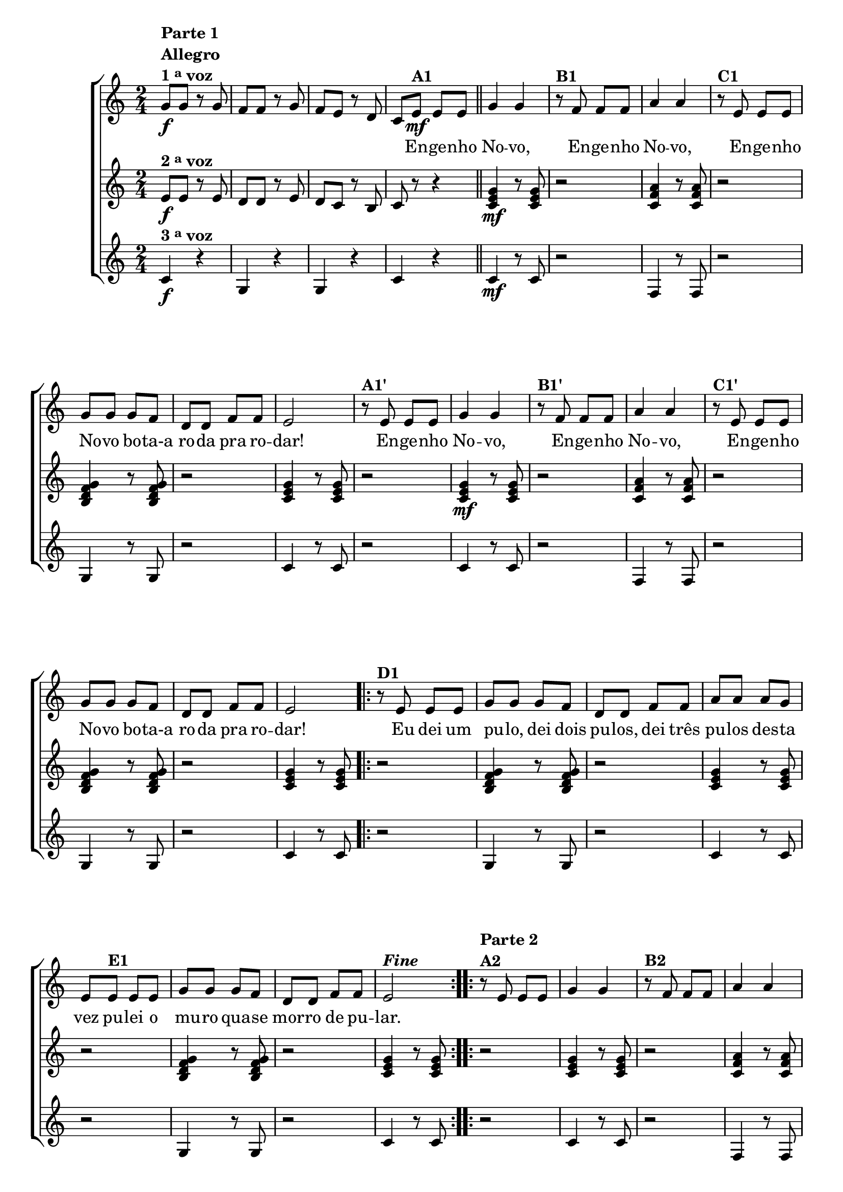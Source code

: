 % -*- coding: utf-8 -*-

\version "2.16.0"

%\header {title = "engenho novo"}

\relative c'{


                                % CLARINETE

  \tag #'cl {

    \new ChoirStaff <<
      <<

        <<
          \new Staff {
            \time 2/4
            \key c \major
            \override Score.BarNumber #'transparent = ##t


            g'8\f^\markup {\column {\line {\bold {Parte 1}} \bold Allegro  \line {\bold  {1 \tiny \raise #0.5 "a"   voz}}}}
            g r g f f r g f e r d c
            e\mf^\markup {\bold A1} e e 
            \bar "||"
            g4 g 
            r8^\markup {\bold B1} f f f a4 a
            r8^\markup {\bold C1} e e e g g g f d d f f 
            e2 

            r8^\markup {\bold A1'} e e e
            g4 g 
            r8^\markup {\bold B1'} f f f a4 a
            r8^\markup {\bold C1'} e e e g g g f d d f f 
            e2 


            \repeat volta 2 { 
              r8^\markup {\bold D1} e e e g g g f d d 
              f f a a a g e 
              e^\markup {\bold E1} e e g g g f d d f f e2^\markup { \italic \bold Fine  } 
            }


            \repeat volta 2
            {
              r8^\markup {\column {\line {\bold {Parte 2}}  \line {\bold  {A2}}}} 
              e e e g4 g 
              r8^\markup {\bold B2} f f f a4 a
              r8^\markup {\bold C2} e e e g g g f d d f f e2


              \override Stem #'transparent = ##t
              \override Beam #'transparent = ##t

                                %escala 1 de do

              \override Stem #'transparent = ##t
              \override Beam #'transparent = ##t

              b16^\markup {\column{\bold  {D2} Dó }  }

              \once \override Voice.NoteHead #'stencil = #ly:text-interface::print
              \once \override Voice.NoteHead #'text = #(make-musicglyph-markup "noteheads.s1")

              c
              d

              \once \override Voice.NoteHead #'stencil = #ly:text-interface::print
              \once \override Voice.NoteHead #'text = #(make-musicglyph-markup "noteheads.s1")
              e
              f

              \once \override Voice.NoteHead #'stencil = #ly:text-interface::print
              \once \override Voice.NoteHead #'text = #(make-musicglyph-markup "noteheads.s1")
              g
              a8


                                %escala 2 de sol ------------------
              \once \override Voice.NoteHead #'stencil = #ly:text-interface::print
              \once \override Voice.NoteHead #'text = #(make-musicglyph-markup "noteheads.s1")
              b,16^\markup{Sol}
              c

              \once \override Voice.NoteHead #'stencil = #ly:text-interface::print
              \once \override Voice.NoteHead #'text = #(make-musicglyph-markup "noteheads.s1")
              d
              e

              \once \override Voice.NoteHead #'stencil = #ly:text-interface::print
              \once \override Voice.NoteHead #'text = #(make-musicglyph-markup "noteheads.s1")
              f

              \once \override Voice.NoteHead #'stencil = #ly:text-interface::print
              \once \override Voice.NoteHead #'text = #(make-musicglyph-markup "noteheads.s1")

              g
              a8

                                %escala 3 de sol ------------------
              \once \override Voice.NoteHead #'stencil = #ly:text-interface::print
              \once \override Voice.NoteHead #'text = #(make-musicglyph-markup "noteheads.s1")
              b,16
              c

              \once \override Voice.NoteHead #'stencil = #ly:text-interface::print
              \once \override Voice.NoteHead #'text = #(make-musicglyph-markup "noteheads.s1")
              d
              e

              \once \override Voice.NoteHead #'stencil = #ly:text-interface::print
              \once \override Voice.NoteHead #'text = #(make-musicglyph-markup "noteheads.s1")
              f

              \once \override Voice.NoteHead #'stencil = #ly:text-interface::print
              \once \override Voice.NoteHead #'text = #(make-musicglyph-markup "noteheads.s1")

              g
              a8

                                %escala 4 de do -------

              \override Stem #'transparent = ##t
              \override Beam #'transparent = ##t

              b,16^\markup{Dó}

              \once \override Voice.NoteHead #'stencil = #ly:text-interface::print
              \once \override Voice.NoteHead #'text = #(make-musicglyph-markup "noteheads.s1")

              c
              d

              \once \override Voice.NoteHead #'stencil = #ly:text-interface::print
              \once \override Voice.NoteHead #'text = #(make-musicglyph-markup "noteheads.s1")
              e
              f

              \once \override Voice.NoteHead #'stencil = #ly:text-interface::print
              \once \override Voice.NoteHead #'text = #(make-musicglyph-markup "noteheads.s1")
              g
              a8

                                %escala 5 de do  -------------------------



              \override Stem #'transparent = ##t
              \override Beam #'transparent = ##t

              b,16^\markup {\column{\bold  {E2} . }  }

              \once \override Voice.NoteHead #'stencil = #ly:text-interface::print
              \once \override Voice.NoteHead #'text = #(make-musicglyph-markup "noteheads.s1")

              c
              d

              \once \override Voice.NoteHead #'stencil = #ly:text-interface::print
              \once \override Voice.NoteHead #'text = #(make-musicglyph-markup "noteheads.s1")
              e
              f

              \once \override Voice.NoteHead #'stencil = #ly:text-interface::print
              \once \override Voice.NoteHead #'text = #(make-musicglyph-markup "noteheads.s1")
              g
              a8

                                %escala 6 de sol  -------------------------


              \once \override Voice.NoteHead #'stencil = #ly:text-interface::print
              \once \override Voice.NoteHead #'text = #(make-musicglyph-markup "noteheads.s1")
              b,16^\markup{Sol}
              c

              \once \override Voice.NoteHead #'stencil = #ly:text-interface::print
              \once \override Voice.NoteHead #'text = #(make-musicglyph-markup "noteheads.s1")
              d
              e

              \once \override Voice.NoteHead #'stencil = #ly:text-interface::print
              \once \override Voice.NoteHead #'text = #(make-musicglyph-markup "noteheads.s1")
              f

              \once \override Voice.NoteHead #'stencil = #ly:text-interface::print
              \once \override Voice.NoteHead #'text = #(make-musicglyph-markup "noteheads.s1")

              g
              a8


                                %escala 7 de sol ------------------
              \once \override Voice.NoteHead #'stencil = #ly:text-interface::print
              \once \override Voice.NoteHead #'text = #(make-musicglyph-markup "noteheads.s1")
              b,16
              c

              \once \override Voice.NoteHead #'stencil = #ly:text-interface::print
              \once \override Voice.NoteHead #'text = #(make-musicglyph-markup "noteheads.s1")
              d
              e

              \once \override Voice.NoteHead #'stencil = #ly:text-interface::print
              \once \override Voice.NoteHead #'text = #(make-musicglyph-markup "noteheads.s1")
              f

              \once \override Voice.NoteHead #'stencil = #ly:text-interface::print
              \once \override Voice.NoteHead #'text = #(make-musicglyph-markup "noteheads.s1")

              g
              a8


                                %escala 8 de do  -------------------------

              \override Stem #'transparent = ##t
              \override Beam #'transparent = ##t

              b,16^\markup{Dó \bold{\italic{D.C. al Fine}}}

              \once \override Voice.NoteHead #'stencil = #ly:text-interface::print
              \once \override Voice.NoteHead #'text = #(make-musicglyph-markup "noteheads.s1")

              c
              d

              \once \override Voice.NoteHead #'stencil = #ly:text-interface::print
              \once \override Voice.NoteHead #'text = #(make-musicglyph-markup "noteheads.s1")
              e
              f

              \once \override Voice.NoteHead #'stencil = #ly:text-interface::print
              \once \override Voice.NoteHead #'text = #(make-musicglyph-markup "noteheads.s1")
              g
              a8


            }
          }


          \context Lyrics \lyricmode {	
            
            \skip 8 \skip 8 \skip 8 \skip 8 \skip 8 \skip 8 \skip 8 \skip 8 \skip 8 \skip 8
            \skip 8 \skip 8
            \skip 8 En8 -- ge -- nho No4 -- vo, \skip 8 En8 -- ge -- nho No4 -- vo, 
            \skip 8 En8 -- ge -- nho No -- vo bo -- ta-a ro -- da pra ro -- dar!2
            \skip 8 En8 -- ge -- nho No4 -- vo, \skip 8 En8 -- ge -- nho No4 -- vo, 
            \skip 8 En8 -- ge -- nho No -- vo bo -- ta-a ro -- da pra ro -- dar!2
            \skip 8 Eu8 dei um pu -- lo, dei dois pu -- los, dei três pu -- los 
            des -- ta vez pu -- lei o mu -- ro qua -- se mor -- ro de pu -- lar.2
          }

        >>




        \new Staff
        {
          \key c \major
          e8\f^\markup {\bold  { 2 \tiny \raise #0.5 "a"   voz}  }
          e r e d d r e d c r b c r r4

          <c e g>4\mf r8  <c e g>8 r2
          <c f a>4 r8  <c f a>8 r2
          <b d f g>4 r8  <b d f g>8 r2
          <c e g>4 r8  <c e g>8
          r2

          <c e g>4\mf r8  <c e g>8 r2
          <c f a>4 r8  <c f a>8 r2
          <b d f g>4 r8  <b d f g>8 r2
          <c e g>4 r8  <c e g>8
          

          \repeat volta 2 {

            r2
            <b d f g>4 r8  <b d f g>8 r2
            <c e g>4 r8  <c e g>8 r2
            <b d f g>4 r8  <b d f g>8 r2
            <c e g>4 r8  <c e g>8

          }

          \repeat volta 2 {	
            r2
            <c e g>4 r8  <c e g>8 r2
            <c f a>4 r8  <c f a>8 r2
            <b d f g>4 r8  <b d f g>8 r2
            <c e g>4 r8  <c e g>8
          }


          \repeat volta 2 {

            r2
            <b d f g>4 r8  <b d f g>8 r2
            <c e g>4 r8  <c e g>8 r2
            <b d f g>4 r8  <b d f g>8 r2
            <c e g>4 r8  <c e g>8 

          }
        }


        \new Staff
        {
          \key c \major
          
          c4\f^\markup {\bold  { 3 \tiny \raise #0.5 "a"   voz}}
          r g r g r c r 	
          
          c4\mf r8 c8 r2 
          f,4 r8 f8 r2
          g4 r8 g8 r2
          c4 r8 c8
          r2

          c4 r8 c8 r2 
          f,4 r8 f8 r2
          g4 r8 g8 r2
          c4 r8 c8

          \repeat volta 2 {
            
            r2
            g4 r8 g8 r2	
            c4 r8 c8 r2 
            g4 r8 g8 r2
            c4 r8 c8 

          }

          \repeat volta 2 {	
            r2
            c4 r8 c8 r2 
            f,4 r8 f8 r2
            g4 r8 g8 r2
            c4 r8 c8 
          }

          \repeat volta 2 {

            r2
            g4 r8 g8 r2	
            c4 r8 c8 r2 
            g4 r8 g8 r2
            c4 r8 c8

          }

        }

      >>
    >>



  }

                                % FLAUTA

  \tag #'fl {

    \new ChoirStaff <<
      <<

        <<
          \new Staff {
            \time 2/4
            \key c \major
            \override Score.BarNumber #'transparent = ##t


            g'8\f^\markup {\column {\line {\bold {Parte 1}} \bold Allegro  \line {\bold  {1 \tiny \raise #0.5 "a"   voz}}}}
            g r g f f r g f e r d c
            e\mf^\markup {\bold A1} e e 
            \bar "||"
            g4 g 
            r8^\markup {\bold B1} f f f a4 a
            r8^\markup {\bold C1} e e e g g g f d d f f 
            e2 

            r8^\markup {\bold A1'} e e e
            g4 g 
            r8^\markup {\bold B1'} f f f a4 a
            r8^\markup {\bold C1'} e e e g g g f d d f f 
            e2 


            \repeat volta 2 { 
              r8^\markup {\bold D1} e e e g g g f d d 
              f f a a a g e 
              e^\markup {\bold E1} e e g g g f d d f f e2^\markup { \italic \bold Fine  } 
            }


            \repeat volta 2
            {
              r8^\markup {\column {\line {\bold {Parte 2}}  \line {\bold  {A2}}}} 
              e e e g4 g 
              r8^\markup {\bold B2} f f f a4 a
              r8^\markup {\bold C2} e e e g g g f d d f f e2


              \override Stem #'transparent = ##t
              \override Beam #'transparent = ##t

                                %escala 1 de do

              \override Stem #'transparent = ##t
              \override Beam #'transparent = ##t

              b16^\markup {\column{\bold  {D2} Sib }  }

              \once \override Voice.NoteHead #'stencil = #ly:text-interface::print
              \once \override Voice.NoteHead #'text = #(make-musicglyph-markup "noteheads.s1")

              c
              d

              \once \override Voice.NoteHead #'stencil = #ly:text-interface::print
              \once \override Voice.NoteHead #'text = #(make-musicglyph-markup "noteheads.s1")
              e
              f

              \once \override Voice.NoteHead #'stencil = #ly:text-interface::print
              \once \override Voice.NoteHead #'text = #(make-musicglyph-markup "noteheads.s1")
              g
              a8


                                %escala 2 de sol ------------------
              \once \override Voice.NoteHead #'stencil = #ly:text-interface::print
              \once \override Voice.NoteHead #'text = #(make-musicglyph-markup "noteheads.s1")
              b,16^\markup{Fá}
              c

              \once \override Voice.NoteHead #'stencil = #ly:text-interface::print
              \once \override Voice.NoteHead #'text = #(make-musicglyph-markup "noteheads.s1")
              d
              e

              \once \override Voice.NoteHead #'stencil = #ly:text-interface::print
              \once \override Voice.NoteHead #'text = #(make-musicglyph-markup "noteheads.s1")
              f

              \once \override Voice.NoteHead #'stencil = #ly:text-interface::print
              \once \override Voice.NoteHead #'text = #(make-musicglyph-markup "noteheads.s1")

              g
              a8

                                %escala 3 de sol ------------------
              \once \override Voice.NoteHead #'stencil = #ly:text-interface::print
              \once \override Voice.NoteHead #'text = #(make-musicglyph-markup "noteheads.s1")
              b,16
              c

              \once \override Voice.NoteHead #'stencil = #ly:text-interface::print
              \once \override Voice.NoteHead #'text = #(make-musicglyph-markup "noteheads.s1")
              d
              e

              \once \override Voice.NoteHead #'stencil = #ly:text-interface::print
              \once \override Voice.NoteHead #'text = #(make-musicglyph-markup "noteheads.s1")
              f

              \once \override Voice.NoteHead #'stencil = #ly:text-interface::print
              \once \override Voice.NoteHead #'text = #(make-musicglyph-markup "noteheads.s1")

              g
              a8

                                %escala 4 de do -------

              \override Stem #'transparent = ##t
              \override Beam #'transparent = ##t

              b,16^\markup{Sib}

              \once \override Voice.NoteHead #'stencil = #ly:text-interface::print
              \once \override Voice.NoteHead #'text = #(make-musicglyph-markup "noteheads.s1")

              c
              d

              \once \override Voice.NoteHead #'stencil = #ly:text-interface::print
              \once \override Voice.NoteHead #'text = #(make-musicglyph-markup "noteheads.s1")
              e
              f

              \once \override Voice.NoteHead #'stencil = #ly:text-interface::print
              \once \override Voice.NoteHead #'text = #(make-musicglyph-markup "noteheads.s1")
              g
              a8

                                %escala 5 de do  -------------------------



              \override Stem #'transparent = ##t
              \override Beam #'transparent = ##t

              b,16^\markup {\column{\bold  {E2} . }  }

              \once \override Voice.NoteHead #'stencil = #ly:text-interface::print
              \once \override Voice.NoteHead #'text = #(make-musicglyph-markup "noteheads.s1")

              c
              d

              \once \override Voice.NoteHead #'stencil = #ly:text-interface::print
              \once \override Voice.NoteHead #'text = #(make-musicglyph-markup "noteheads.s1")
              e
              f

              \once \override Voice.NoteHead #'stencil = #ly:text-interface::print
              \once \override Voice.NoteHead #'text = #(make-musicglyph-markup "noteheads.s1")
              g
              a8

                                %escala 6 de sol  -------------------------


              \once \override Voice.NoteHead #'stencil = #ly:text-interface::print
              \once \override Voice.NoteHead #'text = #(make-musicglyph-markup "noteheads.s1")
              b,16^\markup{Fá}
              c

              \once \override Voice.NoteHead #'stencil = #ly:text-interface::print
              \once \override Voice.NoteHead #'text = #(make-musicglyph-markup "noteheads.s1")
              d
              e

              \once \override Voice.NoteHead #'stencil = #ly:text-interface::print
              \once \override Voice.NoteHead #'text = #(make-musicglyph-markup "noteheads.s1")
              f

              \once \override Voice.NoteHead #'stencil = #ly:text-interface::print
              \once \override Voice.NoteHead #'text = #(make-musicglyph-markup "noteheads.s1")

              g
              a8


                                %escala 7 de sol ------------------
              \once \override Voice.NoteHead #'stencil = #ly:text-interface::print
              \once \override Voice.NoteHead #'text = #(make-musicglyph-markup "noteheads.s1")
              b,16
              c

              \once \override Voice.NoteHead #'stencil = #ly:text-interface::print
              \once \override Voice.NoteHead #'text = #(make-musicglyph-markup "noteheads.s1")
              d
              e

              \once \override Voice.NoteHead #'stencil = #ly:text-interface::print
              \once \override Voice.NoteHead #'text = #(make-musicglyph-markup "noteheads.s1")
              f

              \once \override Voice.NoteHead #'stencil = #ly:text-interface::print
              \once \override Voice.NoteHead #'text = #(make-musicglyph-markup "noteheads.s1")

              g
              a8


                                %escala 8 de do  -------------------------

              \override Stem #'transparent = ##t
              \override Beam #'transparent = ##t

              \once \override TextScript #'padding = #2
              b,16^\markup{Sib \bold{\italic{D.C. al Fine}}}

              \once \override Voice.NoteHead #'stencil = #ly:text-interface::print
              \once \override Voice.NoteHead #'text = #(make-musicglyph-markup "noteheads.s1")

              c
              d

              \once \override Voice.NoteHead #'stencil = #ly:text-interface::print
              \once \override Voice.NoteHead #'text = #(make-musicglyph-markup "noteheads.s1")
              e
              f

              \once \override Voice.NoteHead #'stencil = #ly:text-interface::print
              \once \override Voice.NoteHead #'text = #(make-musicglyph-markup "noteheads.s1")
              g
              a8


            }
          }


          \context Lyrics \lyricmode {	
            
            \skip 8 \skip 8 \skip 8 \skip 8 \skip 8 \skip 8 \skip 8 \skip 8 \skip 8 \skip 8
            \skip 8 \skip 8
            \skip 8 En8 -- ge -- nho No4 -- vo, \skip 8 En8 -- ge -- nho No4 -- vo, 
            \skip 8 En8 -- ge -- nho No -- vo bo -- ta-a ro -- da pra ro -- dar!2
            \skip 8 En8 -- ge -- nho No4 -- vo, \skip 8 En8 -- ge -- nho No4 -- vo, 
            \skip 8 En8 -- ge -- nho No -- vo bo -- ta-a ro -- da pra ro -- dar!2
            \skip 8 Eu8 dei um pu -- lo, dei dois pu -- los, dei três pu -- los 
            des -- ta vez pu -- lei o mu -- ro qua -- se mor -- ro de pu -- lar.2
          }

        >>




        \new Staff
        {
          \key c \major

          e8\f^\markup {\bold  { 2 \tiny \raise #0.5 "a"   voz}  }
          e r e d d r e d c r b c r r4

          <c e g>4\mf r8  <c e g>8 r2
          <c f a>4 r8  <c f a>8 r2
          <b d f g>4 r8  <b d f g>8 r2
          <c e g>4 r8  <c e g>8
          r2

          <c e g>4\mf r8  <c e g>8 r2
          <c f a>4 r8  <c f a>8 r2
          <b d f g>4 r8  <b d f g>8 r2
          <c e g>4 r8  <c e g>8
          

          \repeat volta 2 {

            r2
            <b d f g>4 r8  <b d f g>8 r2
            <c e g>4 r8  <c e g>8 r2
            <b d f g>4 r8  <b d f g>8 r2
            <c e g>4 r8  <c e g>8

          }

          \repeat volta 2 {	
            r2
            <c e g>4 r8  <c e g>8 r2
            <c f a>4 r8  <c f a>8 r2
            <b d f g>4 r8  <b d f g>8 r2
            <c e g>4 r8  <c e g>8
          }


          \repeat volta 2 {

            r2
            <b d f g>4 r8  <b d f g>8 r2
            <c e g>4 r8  <c e g>8 r2
            <b d f g>4 r8  <b d f g>8 r2
            <c e g>4 r8  <c e g>8 

          }
        }


        \new Staff
        {
          \key c \major
          
          c4\f^\markup {\bold  { 3 \tiny \raise #0.5 "a"   voz}}
          r g r g r c r 	
          
          c4\mf r8 c8 r2 
          f,4 r8 f8 r2
          g4 r8 g8 r2
          c4 r8 c8
          r2

          c4 r8 c8 r2 
          f,4 r8 f8 r2
          g4 r8 g8 r2
          c4 r8 c8

          \repeat volta 2 {
            
            r2
            g4 r8 g8 r2	
            c4 r8 c8 r2 
            g4 r8 g8 r2
            c4 r8 c8 

          }

          \repeat volta 2 {	
            r2
            c4 r8 c8 r2 
            f,4 r8 f8 r2
            g4 r8 g8 r2
            c4 r8 c8 
          }

          \repeat volta 2 {

            r2
            g4 r8 g8 r2	
            c4 r8 c8 r2 
            g4 r8 g8 r2
            c4 r8 c8

          }

        }

      >>
    >>



  }

                                % OBOÉ

  \tag #'ob {

    \new ChoirStaff <<
      <<

        <<
          \new Staff {
            \time 2/4
            \key c \major
            \override Score.BarNumber #'transparent = ##t


            g'8\f^\markup {\column {\line {\bold {Parte 1}} \bold Allegro  \line {\bold  {1 \tiny \raise #0.5 "a"   voz}}}}
            g r g f f r g f e r d c
            e\mf^\markup {\bold A1} e e 
            \bar "||"
            g4 g 
            r8^\markup {\bold B1} f f f a4 a
            r8^\markup {\bold C1} e e e g g g f d d f f 
            e2 

            r8^\markup {\bold A1'} e e e
            g4 g 
            r8^\markup {\bold B1'} f f f a4 a
            r8^\markup {\bold C1'} e e e g g g f d d f f 
            e2 


            \repeat volta 2 { 
              r8^\markup {\bold D1} e e e g g g f d d 
              f f a a a g e 
              e^\markup {\bold E1} e e g g g f d d f f e2^\markup { \italic \bold Fine  } 
            }


            \repeat volta 2
            {
              r8^\markup {\column {\line {\bold {Parte 2}}  \line {\bold  {A2}}}} 
              e e e g4 g 
              r8^\markup {\bold B2} f f f a4 a
              r8^\markup {\bold C2} e e e g g g f d d f f e2


              \override Stem #'transparent = ##t
              \override Beam #'transparent = ##t

                                %escala 1 de do

              \override Stem #'transparent = ##t
              \override Beam #'transparent = ##t

              b16^\markup {\column{\bold  {D2} Sib }  }

              \once \override Voice.NoteHead #'stencil = #ly:text-interface::print
              \once \override Voice.NoteHead #'text = #(make-musicglyph-markup "noteheads.s1")

              c
              d

              \once \override Voice.NoteHead #'stencil = #ly:text-interface::print
              \once \override Voice.NoteHead #'text = #(make-musicglyph-markup "noteheads.s1")
              e
              f

              \once \override Voice.NoteHead #'stencil = #ly:text-interface::print
              \once \override Voice.NoteHead #'text = #(make-musicglyph-markup "noteheads.s1")
              g
              a8


                                %escala 2 de sol ------------------
              \once \override Voice.NoteHead #'stencil = #ly:text-interface::print
              \once \override Voice.NoteHead #'text = #(make-musicglyph-markup "noteheads.s1")
              b,16^\markup{Fá}
              c

              \once \override Voice.NoteHead #'stencil = #ly:text-interface::print
              \once \override Voice.NoteHead #'text = #(make-musicglyph-markup "noteheads.s1")
              d
              e

              \once \override Voice.NoteHead #'stencil = #ly:text-interface::print
              \once \override Voice.NoteHead #'text = #(make-musicglyph-markup "noteheads.s1")
              f

              \once \override Voice.NoteHead #'stencil = #ly:text-interface::print
              \once \override Voice.NoteHead #'text = #(make-musicglyph-markup "noteheads.s1")

              g
              a8

                                %escala 3 de sol ------------------
              \once \override Voice.NoteHead #'stencil = #ly:text-interface::print
              \once \override Voice.NoteHead #'text = #(make-musicglyph-markup "noteheads.s1")
              b,16
              c

              \once \override Voice.NoteHead #'stencil = #ly:text-interface::print
              \once \override Voice.NoteHead #'text = #(make-musicglyph-markup "noteheads.s1")
              d
              e

              \once \override Voice.NoteHead #'stencil = #ly:text-interface::print
              \once \override Voice.NoteHead #'text = #(make-musicglyph-markup "noteheads.s1")
              f

              \once \override Voice.NoteHead #'stencil = #ly:text-interface::print
              \once \override Voice.NoteHead #'text = #(make-musicglyph-markup "noteheads.s1")

              g
              a8

                                %escala 4 de do -------

              \override Stem #'transparent = ##t
              \override Beam #'transparent = ##t

              b,16^\markup{Sib}

              \once \override Voice.NoteHead #'stencil = #ly:text-interface::print
              \once \override Voice.NoteHead #'text = #(make-musicglyph-markup "noteheads.s1")

              c
              d

              \once \override Voice.NoteHead #'stencil = #ly:text-interface::print
              \once \override Voice.NoteHead #'text = #(make-musicglyph-markup "noteheads.s1")
              e
              f

              \once \override Voice.NoteHead #'stencil = #ly:text-interface::print
              \once \override Voice.NoteHead #'text = #(make-musicglyph-markup "noteheads.s1")
              g
              a8

                                %escala 5 de do  -------------------------



              \override Stem #'transparent = ##t
              \override Beam #'transparent = ##t

              b,16^\markup {\column{\bold  {E2} . }  }

              \once \override Voice.NoteHead #'stencil = #ly:text-interface::print
              \once \override Voice.NoteHead #'text = #(make-musicglyph-markup "noteheads.s1")

              c
              d

              \once \override Voice.NoteHead #'stencil = #ly:text-interface::print
              \once \override Voice.NoteHead #'text = #(make-musicglyph-markup "noteheads.s1")
              e
              f

              \once \override Voice.NoteHead #'stencil = #ly:text-interface::print
              \once \override Voice.NoteHead #'text = #(make-musicglyph-markup "noteheads.s1")
              g
              a8

                                %escala 6 de sol  -------------------------


              \once \override Voice.NoteHead #'stencil = #ly:text-interface::print
              \once \override Voice.NoteHead #'text = #(make-musicglyph-markup "noteheads.s1")
              b,16^\markup{Fá}
              c

              \once \override Voice.NoteHead #'stencil = #ly:text-interface::print
              \once \override Voice.NoteHead #'text = #(make-musicglyph-markup "noteheads.s1")
              d
              e

              \once \override Voice.NoteHead #'stencil = #ly:text-interface::print
              \once \override Voice.NoteHead #'text = #(make-musicglyph-markup "noteheads.s1")
              f

              \once \override Voice.NoteHead #'stencil = #ly:text-interface::print
              \once \override Voice.NoteHead #'text = #(make-musicglyph-markup "noteheads.s1")

              g
              a8


                                %escala 7 de sol ------------------
              \once \override Voice.NoteHead #'stencil = #ly:text-interface::print
              \once \override Voice.NoteHead #'text = #(make-musicglyph-markup "noteheads.s1")
              b,16
              c

              \once \override Voice.NoteHead #'stencil = #ly:text-interface::print
              \once \override Voice.NoteHead #'text = #(make-musicglyph-markup "noteheads.s1")
              d
              e

              \once \override Voice.NoteHead #'stencil = #ly:text-interface::print
              \once \override Voice.NoteHead #'text = #(make-musicglyph-markup "noteheads.s1")
              f

              \once \override Voice.NoteHead #'stencil = #ly:text-interface::print
              \once \override Voice.NoteHead #'text = #(make-musicglyph-markup "noteheads.s1")

              g
              a8


                                %escala 8 de do  -------------------------

              \override Stem #'transparent = ##t
              \override Beam #'transparent = ##t

              \once \override TextScript #'padding = #2
              b,16^\markup{Sib \bold{\italic{D.C. al Fine}}}

              \once \override Voice.NoteHead #'stencil = #ly:text-interface::print
              \once \override Voice.NoteHead #'text = #(make-musicglyph-markup "noteheads.s1")

              c
              d

              \once \override Voice.NoteHead #'stencil = #ly:text-interface::print
              \once \override Voice.NoteHead #'text = #(make-musicglyph-markup "noteheads.s1")
              e
              f

              \once \override Voice.NoteHead #'stencil = #ly:text-interface::print
              \once \override Voice.NoteHead #'text = #(make-musicglyph-markup "noteheads.s1")
              g
              a8


            }
          }


          \context Lyrics \lyricmode {	
            
            \skip 8 \skip 8 \skip 8 \skip 8 \skip 8 \skip 8 \skip 8 \skip 8 \skip 8 \skip 8
            \skip 8 \skip 8
            \skip 8 En8 -- ge -- nho No4 -- vo, \skip 8 En8 -- ge -- nho No4 -- vo, 
            \skip 8 En8 -- ge -- nho No -- vo bo -- ta-a ro -- da pra ro -- dar!2
            \skip 8 En8 -- ge -- nho No4 -- vo, \skip 8 En8 -- ge -- nho No4 -- vo, 
            \skip 8 En8 -- ge -- nho No -- vo bo -- ta-a ro -- da pra ro -- dar!2
            \skip 8 Eu8 dei um pu -- lo, dei dois pu -- los, dei três pu -- los 
            des -- ta vez pu -- lei o mu -- ro qua -- se mor -- ro de pu -- lar.2
          }

        >>




        \new Staff
        {
          \key c \major

          e8\f^\markup {\bold  { 2 \tiny \raise #0.5 "a"   voz}  }
          e r e d d r e d c r b c r r4

          <c e g>4\mf r8  <c e g>8 r2
          <c f a>4 r8  <c f a>8 r2
          <b d f g>4 r8  <b d f g>8 r2
          <c e g>4 r8  <c e g>8
          r2

          <c e g>4\mf r8  <c e g>8 r2
          <c f a>4 r8  <c f a>8 r2
          <b d f g>4 r8  <b d f g>8 r2
          <c e g>4 r8  <c e g>8
          

          \repeat volta 2 {

            r2
            <b d f g>4 r8  <b d f g>8 r2
            <c e g>4 r8  <c e g>8 r2
            <b d f g>4 r8  <b d f g>8 r2
            <c e g>4 r8  <c e g>8

          }

          \repeat volta 2 {	
            r2
            <c e g>4 r8  <c e g>8 r2
            <c f a>4 r8  <c f a>8 r2
            <b d f g>4 r8  <b d f g>8 r2
            <c e g>4 r8  <c e g>8
          }


          \repeat volta 2 {

            r2
            <b d f g>4 r8  <b d f g>8 r2
            <c e g>4 r8  <c e g>8 r2
            <b d f g>4 r8  <b d f g>8 r2
            <c e g>4 r8  <c e g>8 

          }
        }


        \new Staff
        {
          \key c \major
          
          c4\f^\markup {\bold  { 3 \tiny \raise #0.5 "a"   voz}}
          r g r g r c r 	
          
          c4\mf r8 c8 r2 
          f,4 r8 f8 r2
          g4 r8 g8 r2
          c4 r8 c8
          r2

          c4 r8 c8 r2 
          f,4 r8 f8 r2
          g4 r8 g8 r2
          c4 r8 c8

          \repeat volta 2 {
            
            r2
            g4 r8 g8 r2	
            c4 r8 c8 r2 
            g4 r8 g8 r2
            c4 r8 c8 

          }

          \repeat volta 2 {	
            r2
            c4 r8 c8 r2 
            f,4 r8 f8 r2
            g4 r8 g8 r2
            c4 r8 c8 
          }

          \repeat volta 2 {

            r2
            g4 r8 g8 r2	
            c4 r8 c8 r2 
            g4 r8 g8 r2
            c4 r8 c8

          }

        }

      >>
    >>



  }

                                % SAX ALTO

  \tag #'saxa {

    \new ChoirStaff <<
      <<

        <<
          \new Staff {
            \time 2/4
            \key c \major
            \override Score.BarNumber #'transparent = ##t


            g'8\f^\markup {\column {\line {\bold {Parte 1}} \bold Allegro  \line {\bold  {1 \tiny \raise #0.5 "a"   voz}}}}
            g r g f f r g f e r d c
            e\mf^\markup {\bold A1} e e 
            \bar "||"
            g4 g 
            r8^\markup {\bold B1} f f f a4 a
            r8^\markup {\bold C1} e e e g g g f d d f f 
            e2 

            r8^\markup {\bold A1'} e e e
            g4 g 
            r8^\markup {\bold B1'} f f f a4 a
            r8^\markup {\bold C1'} e e e g g g f d d f f 
            e2 


            \repeat volta 2 { 
              r8^\markup {\bold D1} e e e g g g f d d 
              f f a a a g e 
              e^\markup {\bold E1} e e g g g f d d f f e2^\markup { \italic \bold Fine  } 
            }


            \repeat volta 2
            {
              r8^\markup {\column {\line {\bold {Parte 2}}  \line {\bold  {A2}}}} 
              e e e g4 g 
              r8^\markup {\bold B2} f f f a4 a
              r8^\markup {\bold C2} e e e g g g f d d f f e2


              \override Stem #'transparent = ##t
              \override Beam #'transparent = ##t

                                %escala 1 de do

              \override Stem #'transparent = ##t
              \override Beam #'transparent = ##t

              b16^\markup {\column{\bold  {D2} Sol }  }

              \once \override Voice.NoteHead #'stencil = #ly:text-interface::print
              \once \override Voice.NoteHead #'text = #(make-musicglyph-markup "noteheads.s1")

              c
              d

              \once \override Voice.NoteHead #'stencil = #ly:text-interface::print
              \once \override Voice.NoteHead #'text = #(make-musicglyph-markup "noteheads.s1")
              e
              f

              \once \override Voice.NoteHead #'stencil = #ly:text-interface::print
              \once \override Voice.NoteHead #'text = #(make-musicglyph-markup "noteheads.s1")
              g
              a8


                                %escala 2 de sol ------------------
              \once \override Voice.NoteHead #'stencil = #ly:text-interface::print
              \once \override Voice.NoteHead #'text = #(make-musicglyph-markup "noteheads.s1")
              b,16^\markup{Ré}
              c

              \once \override Voice.NoteHead #'stencil = #ly:text-interface::print
              \once \override Voice.NoteHead #'text = #(make-musicglyph-markup "noteheads.s1")
              d
              e

              \once \override Voice.NoteHead #'stencil = #ly:text-interface::print
              \once \override Voice.NoteHead #'text = #(make-musicglyph-markup "noteheads.s1")
              f

              \once \override Voice.NoteHead #'stencil = #ly:text-interface::print
              \once \override Voice.NoteHead #'text = #(make-musicglyph-markup "noteheads.s1")

              g
              a8

                                %escala 3 de sol ------------------
              \once \override Voice.NoteHead #'stencil = #ly:text-interface::print
              \once \override Voice.NoteHead #'text = #(make-musicglyph-markup "noteheads.s1")
              b,16
              c

              \once \override Voice.NoteHead #'stencil = #ly:text-interface::print
              \once \override Voice.NoteHead #'text = #(make-musicglyph-markup "noteheads.s1")
              d
              e

              \once \override Voice.NoteHead #'stencil = #ly:text-interface::print
              \once \override Voice.NoteHead #'text = #(make-musicglyph-markup "noteheads.s1")
              f

              \once \override Voice.NoteHead #'stencil = #ly:text-interface::print
              \once \override Voice.NoteHead #'text = #(make-musicglyph-markup "noteheads.s1")

              g
              a8

                                %escala 4 de do -------

              \override Stem #'transparent = ##t
              \override Beam #'transparent = ##t

              b,16^\markup{Sol}

              \once \override Voice.NoteHead #'stencil = #ly:text-interface::print
              \once \override Voice.NoteHead #'text = #(make-musicglyph-markup "noteheads.s1")

              c
              d

              \once \override Voice.NoteHead #'stencil = #ly:text-interface::print
              \once \override Voice.NoteHead #'text = #(make-musicglyph-markup "noteheads.s1")
              e
              f

              \once \override Voice.NoteHead #'stencil = #ly:text-interface::print
              \once \override Voice.NoteHead #'text = #(make-musicglyph-markup "noteheads.s1")
              g
              a8

                                %escala 5 de do  -------------------------



              \override Stem #'transparent = ##t
              \override Beam #'transparent = ##t

              b,16^\markup {\column{\bold  {E2} . }  }

              \once \override Voice.NoteHead #'stencil = #ly:text-interface::print
              \once \override Voice.NoteHead #'text = #(make-musicglyph-markup "noteheads.s1")

              c
              d

              \once \override Voice.NoteHead #'stencil = #ly:text-interface::print
              \once \override Voice.NoteHead #'text = #(make-musicglyph-markup "noteheads.s1")
              e
              f

              \once \override Voice.NoteHead #'stencil = #ly:text-interface::print
              \once \override Voice.NoteHead #'text = #(make-musicglyph-markup "noteheads.s1")
              g
              a8

                                %escala 6 de sol  -------------------------


              \once \override Voice.NoteHead #'stencil = #ly:text-interface::print
              \once \override Voice.NoteHead #'text = #(make-musicglyph-markup "noteheads.s1")
              b,16^\markup{Ré}
              c

              \once \override Voice.NoteHead #'stencil = #ly:text-interface::print
              \once \override Voice.NoteHead #'text = #(make-musicglyph-markup "noteheads.s1")
              d
              e

              \once \override Voice.NoteHead #'stencil = #ly:text-interface::print
              \once \override Voice.NoteHead #'text = #(make-musicglyph-markup "noteheads.s1")
              f

              \once \override Voice.NoteHead #'stencil = #ly:text-interface::print
              \once \override Voice.NoteHead #'text = #(make-musicglyph-markup "noteheads.s1")

              g
              a8


                                %escala 7 de sol ------------------
              \once \override Voice.NoteHead #'stencil = #ly:text-interface::print
              \once \override Voice.NoteHead #'text = #(make-musicglyph-markup "noteheads.s1")
              b,16
              c

              \once \override Voice.NoteHead #'stencil = #ly:text-interface::print
              \once \override Voice.NoteHead #'text = #(make-musicglyph-markup "noteheads.s1")
              d
              e

              \once \override Voice.NoteHead #'stencil = #ly:text-interface::print
              \once \override Voice.NoteHead #'text = #(make-musicglyph-markup "noteheads.s1")
              f

              \once \override Voice.NoteHead #'stencil = #ly:text-interface::print
              \once \override Voice.NoteHead #'text = #(make-musicglyph-markup "noteheads.s1")

              g
              a8


                                %escala 8 de do  -------------------------

              \override Stem #'transparent = ##t
              \override Beam #'transparent = ##t

              b,16^\markup{Sol \bold{\italic{D.C. al Fine}}}

              \once \override Voice.NoteHead #'stencil = #ly:text-interface::print
              \once \override Voice.NoteHead #'text = #(make-musicglyph-markup "noteheads.s1")

              c
              d

              \once \override Voice.NoteHead #'stencil = #ly:text-interface::print
              \once \override Voice.NoteHead #'text = #(make-musicglyph-markup "noteheads.s1")
              e
              f

              \once \override Voice.NoteHead #'stencil = #ly:text-interface::print
              \once \override Voice.NoteHead #'text = #(make-musicglyph-markup "noteheads.s1")
              g
              a8


            }
          }


          \context Lyrics \lyricmode {	
            
            \skip 8 \skip 8 \skip 8 \skip 8 \skip 8 \skip 8 \skip 8 \skip 8 \skip 8 \skip 8
            \skip 8 \skip 8
            \skip 8 En8 -- ge -- nho No4 -- vo, \skip 8 En8 -- ge -- nho No4 -- vo, 
            \skip 8 En8 -- ge -- nho No -- vo bo -- ta-a ro -- da pra ro -- dar!2
            \skip 8 En8 -- ge -- nho No4 -- vo, \skip 8 En8 -- ge -- nho No4 -- vo, 
            \skip 8 En8 -- ge -- nho No -- vo bo -- ta-a ro -- da pra ro -- dar!2
            \skip 8 Eu8 dei um pu -- lo, dei dois pu -- los, dei três pu -- los 
            des -- ta vez pu -- lei o mu -- ro qua -- se mor -- ro de pu -- lar.2
          }

        >>




        \new Staff
        {
          \key c \major

          e8\f^\markup {\bold  { 2 \tiny \raise #0.5 "a"   voz}  }
          e r e d d r e d c r b c r r4

          <c e g>4\mf r8  <c e g>8 r2
          <c f a>4 r8  <c f a>8 r2
          <b d f g>4 r8  <b d f g>8 r2
          <c e g>4 r8  <c e g>8
          r2

          <c e g>4\mf r8  <c e g>8 r2
          <c f a>4 r8  <c f a>8 r2
          <b d f g>4 r8  <b d f g>8 r2
          <c e g>4 r8  <c e g>8
          

          \repeat volta 2 {

            r2
            <b d f g>4 r8  <b d f g>8 r2
            <c e g>4 r8  <c e g>8 r2
            <b d f g>4 r8  <b d f g>8 r2
            <c e g>4 r8  <c e g>8

          }

          \repeat volta 2 {	
            r2
            <c e g>4 r8  <c e g>8 r2
            <c f a>4 r8  <c f a>8 r2
            <b d f g>4 r8  <b d f g>8 r2
            <c e g>4 r8  <c e g>8
          }


          \repeat volta 2 {

            r2
            <b d f g>4 r8  <b d f g>8 r2
            <c e g>4 r8  <c e g>8 r2
            <b d f g>4 r8  <b d f g>8 r2
            <c e g>4 r8  <c e g>8 

          }
        }


        \new Staff
        {
          \key c \major
          
          c4\f^\markup {\bold  { 3 \tiny \raise #0.5 "a"   voz}}
          r g r g r c r 	
          
          c4\mf r8 c8 r2 
          f,4 r8 f8 r2
          g4 r8 g8 r2
          c4 r8 c8
          r2

          c4 r8 c8 r2 
          f,4 r8 f8 r2
          g4 r8 g8 r2
          c4 r8 c8

          \repeat volta 2 {
            
            r2
            g4 r8 g8 r2	
            c4 r8 c8 r2 
            g4 r8 g8 r2
            c4 r8 c8 

          }

          \repeat volta 2 {	
            r2
            c4 r8 c8 r2 
            f,4 r8 f8 r2
            g4 r8 g8 r2
            c4 r8 c8 
          }

          \repeat volta 2 {

            r2
            g4 r8 g8 r2	
            c4 r8 c8 r2 
            g4 r8 g8 r2
            c4 r8 c8

          }

        }

      >>
    >>



  }

                                % SAX TENOR

  \tag #'saxt {

    \new ChoirStaff <<
      <<

        <<
          \new Staff {
            \time 2/4
            \key c \major
            \override Score.BarNumber #'transparent = ##t


            g'8\f^\markup {\column {\line {\bold {Parte 1}} \bold Allegro  \line {\bold  {1 \tiny \raise #0.5 "a"   voz}}}}
            g r g f f r g f e r d c
            e\mf^\markup {\bold A1} e e 
            \bar "||"
            g4 g 
            r8^\markup {\bold B1} f f f a4 a
            r8^\markup {\bold C1} e e e g g g f d d f f 
            e2 

            r8^\markup {\bold A1'} e e e
            g4 g 
            r8^\markup {\bold B1'} f f f a4 a
            r8^\markup {\bold C1'} e e e g g g f d d f f 
            e2 


            \repeat volta 2 { 
              r8^\markup {\bold D1} e e e g g g f d d 
              f f a a a g e 
              e^\markup {\bold E1} e e g g g f d d f f e2^\markup { \italic \bold Fine  } 
            }


            \repeat volta 2
            {
              r8^\markup {\column {\line {\bold {Parte 2}}  \line {\bold  {A2}}}} 
              e e e g4 g 
              r8^\markup {\bold B2} f f f a4 a
              r8^\markup {\bold C2} e e e g g g f d d f f e2


              \override Stem #'transparent = ##t
              \override Beam #'transparent = ##t

                                %escala 1 de do

              \override Stem #'transparent = ##t
              \override Beam #'transparent = ##t

              b16^\markup {\column{\bold  {D2} Dó }  }

              \once \override Voice.NoteHead #'stencil = #ly:text-interface::print
              \once \override Voice.NoteHead #'text = #(make-musicglyph-markup "noteheads.s1")

              c
              d

              \once \override Voice.NoteHead #'stencil = #ly:text-interface::print
              \once \override Voice.NoteHead #'text = #(make-musicglyph-markup "noteheads.s1")
              e
              f

              \once \override Voice.NoteHead #'stencil = #ly:text-interface::print
              \once \override Voice.NoteHead #'text = #(make-musicglyph-markup "noteheads.s1")
              g
              a8


                                %escala 2 de sol ------------------
              \once \override Voice.NoteHead #'stencil = #ly:text-interface::print
              \once \override Voice.NoteHead #'text = #(make-musicglyph-markup "noteheads.s1")
              b,16^\markup{Sol}
              c

              \once \override Voice.NoteHead #'stencil = #ly:text-interface::print
              \once \override Voice.NoteHead #'text = #(make-musicglyph-markup "noteheads.s1")
              d
              e

              \once \override Voice.NoteHead #'stencil = #ly:text-interface::print
              \once \override Voice.NoteHead #'text = #(make-musicglyph-markup "noteheads.s1")
              f

              \once \override Voice.NoteHead #'stencil = #ly:text-interface::print
              \once \override Voice.NoteHead #'text = #(make-musicglyph-markup "noteheads.s1")

              g
              a8

                                %escala 3 de sol ------------------
              \once \override Voice.NoteHead #'stencil = #ly:text-interface::print
              \once \override Voice.NoteHead #'text = #(make-musicglyph-markup "noteheads.s1")
              b,16
              c

              \once \override Voice.NoteHead #'stencil = #ly:text-interface::print
              \once \override Voice.NoteHead #'text = #(make-musicglyph-markup "noteheads.s1")
              d
              e

              \once \override Voice.NoteHead #'stencil = #ly:text-interface::print
              \once \override Voice.NoteHead #'text = #(make-musicglyph-markup "noteheads.s1")
              f

              \once \override Voice.NoteHead #'stencil = #ly:text-interface::print
              \once \override Voice.NoteHead #'text = #(make-musicglyph-markup "noteheads.s1")

              g
              a8

                                %escala 4 de do -------

              \override Stem #'transparent = ##t
              \override Beam #'transparent = ##t

              b,16^\markup{Dó}

              \once \override Voice.NoteHead #'stencil = #ly:text-interface::print
              \once \override Voice.NoteHead #'text = #(make-musicglyph-markup "noteheads.s1")

              c
              d

              \once \override Voice.NoteHead #'stencil = #ly:text-interface::print
              \once \override Voice.NoteHead #'text = #(make-musicglyph-markup "noteheads.s1")
              e
              f

              \once \override Voice.NoteHead #'stencil = #ly:text-interface::print
              \once \override Voice.NoteHead #'text = #(make-musicglyph-markup "noteheads.s1")
              g
              a8

                                %escala 5 de do  -------------------------



              \override Stem #'transparent = ##t
              \override Beam #'transparent = ##t

              b,16^\markup {\column{\bold  {E2} . }  }

              \once \override Voice.NoteHead #'stencil = #ly:text-interface::print
              \once \override Voice.NoteHead #'text = #(make-musicglyph-markup "noteheads.s1")

              c
              d

              \once \override Voice.NoteHead #'stencil = #ly:text-interface::print
              \once \override Voice.NoteHead #'text = #(make-musicglyph-markup "noteheads.s1")
              e
              f

              \once \override Voice.NoteHead #'stencil = #ly:text-interface::print
              \once \override Voice.NoteHead #'text = #(make-musicglyph-markup "noteheads.s1")
              g
              a8

                                %escala 6 de sol  -------------------------


              \once \override Voice.NoteHead #'stencil = #ly:text-interface::print
              \once \override Voice.NoteHead #'text = #(make-musicglyph-markup "noteheads.s1")
              b,16^\markup{Sol}
              c

              \once \override Voice.NoteHead #'stencil = #ly:text-interface::print
              \once \override Voice.NoteHead #'text = #(make-musicglyph-markup "noteheads.s1")
              d
              e

              \once \override Voice.NoteHead #'stencil = #ly:text-interface::print
              \once \override Voice.NoteHead #'text = #(make-musicglyph-markup "noteheads.s1")
              f

              \once \override Voice.NoteHead #'stencil = #ly:text-interface::print
              \once \override Voice.NoteHead #'text = #(make-musicglyph-markup "noteheads.s1")

              g
              a8


                                %escala 7 de sol ------------------
              \once \override Voice.NoteHead #'stencil = #ly:text-interface::print
              \once \override Voice.NoteHead #'text = #(make-musicglyph-markup "noteheads.s1")
              b,16
              c

              \once \override Voice.NoteHead #'stencil = #ly:text-interface::print
              \once \override Voice.NoteHead #'text = #(make-musicglyph-markup "noteheads.s1")
              d
              e

              \once \override Voice.NoteHead #'stencil = #ly:text-interface::print
              \once \override Voice.NoteHead #'text = #(make-musicglyph-markup "noteheads.s1")
              f

              \once \override Voice.NoteHead #'stencil = #ly:text-interface::print
              \once \override Voice.NoteHead #'text = #(make-musicglyph-markup "noteheads.s1")

              g
              a8


                                %escala 8 de do  -------------------------

              \override Stem #'transparent = ##t
              \override Beam #'transparent = ##t

              \once \override TextScript #'padding = #2.3
              b,16^\markup{Dó \bold{\italic{D.C. al Fine}}}

              \once \override Voice.NoteHead #'stencil = #ly:text-interface::print
              \once \override Voice.NoteHead #'text = #(make-musicglyph-markup "noteheads.s1")

              c
              d

              \once \override Voice.NoteHead #'stencil = #ly:text-interface::print
              \once \override Voice.NoteHead #'text = #(make-musicglyph-markup "noteheads.s1")
              e
              f

              \once \override Voice.NoteHead #'stencil = #ly:text-interface::print
              \once \override Voice.NoteHead #'text = #(make-musicglyph-markup "noteheads.s1")
              g
              a8


            }
          }


          \context Lyrics \lyricmode {	
            
            \skip 8 \skip 8 \skip 8 \skip 8 \skip 8 \skip 8 \skip 8 \skip 8 \skip 8 \skip 8
            \skip 8 \skip 8
            \skip 8 En8 -- ge -- nho No4 -- vo, \skip 8 En8 -- ge -- nho No4 -- vo, 
            \skip 8 En8 -- ge -- nho No -- vo bo -- ta-a ro -- da pra ro -- dar!2
            \skip 8 En8 -- ge -- nho No4 -- vo, \skip 8 En8 -- ge -- nho No4 -- vo, 
            \skip 8 En8 -- ge -- nho No -- vo bo -- ta-a ro -- da pra ro -- dar!2
            \skip 8 Eu8 dei um pu -- lo, dei dois pu -- los, dei três pu -- los 
            des -- ta vez pu -- lei o mu -- ro qua -- se mor -- ro de pu -- lar.2
          }

        >>




        \new Staff
        {
          \key c \major

          e8\f^\markup {\bold  { 2 \tiny \raise #0.5 "a"   voz}  }
          e r e d d r e d c r b c r r4

          <c e g>4\mf r8  <c e g>8 r2
          <c f a>4 r8  <c f a>8 r2
          <b d f g>4 r8  <b d f g>8 r2
          <c e g>4 r8  <c e g>8
          r2

          <c e g>4\mf r8  <c e g>8 r2
          <c f a>4 r8  <c f a>8 r2
          <b d f g>4 r8  <b d f g>8 r2
          <c e g>4 r8  <c e g>8
          

          \repeat volta 2 {

            r2
            <b d f g>4 r8  <b d f g>8 r2
            <c e g>4 r8  <c e g>8 r2
            <b d f g>4 r8  <b d f g>8 r2
            <c e g>4 r8  <c e g>8

          }

          \repeat volta 2 {	
            r2
            <c e g>4 r8  <c e g>8 r2
            <c f a>4 r8  <c f a>8 r2
            <b d f g>4 r8  <b d f g>8 r2
            <c e g>4 r8  <c e g>8
          }


          \repeat volta 2 {

            r2
            <b d f g>4 r8  <b d f g>8 r2
            <c e g>4 r8  <c e g>8 r2
            <b d f g>4 r8  <b d f g>8 r2
            <c e g>4 r8  <c e g>8 

          }
        }


        \new Staff
        {
          \key c \major
          
          c4\f^\markup {\bold  { 3 \tiny \raise #0.5 "a"   voz}}
          r g r g r c r 	
          
          c4\mf r8 c8 r2 
          f,4 r8 f8 r2
          g4 r8 g8 r2
          c4 r8 c8
          r2

          c4 r8 c8 r2 
          f,4 r8 f8 r2
          g4 r8 g8 r2
          c4 r8 c8

          \repeat volta 2 {
            
            r2
            g4 r8 g8 r2	
            c4 r8 c8 r2 
            g4 r8 g8 r2
            c4 r8 c8 

          }

          \repeat volta 2 {	
            r2
            c4 r8 c8 r2 
            f,4 r8 f8 r2
            g4 r8 g8 r2
            c4 r8 c8 
          }

          \repeat volta 2 {

            r2
            g4 r8 g8 r2	
            c4 r8 c8 r2 
            g4 r8 g8 r2
            c4 r8 c8

          }

        }

      >>
    >>



  }

                                % SAX GENES

  \tag #'saxg {

    \new ChoirStaff <<
      <<

        <<
          \new Staff {
            \time 2/4
            \key c \major
            \override Score.BarNumber #'transparent = ##t


            g'8\f^\markup {\column {\line {\bold {Parte 1}} \bold Allegro  \line {\bold  {1 \tiny \raise #0.5 "a"   voz}}}}
            g r g f f r g f e r d c
            e\mf^\markup {\bold A1} e e 
            \bar "||"
            g4 g 
            r8^\markup {\bold B1} f f f a4 a
            r8^\markup {\bold C1} e e e g g g f d d f f 
            e2 

            r8^\markup {\bold A1'} e e e
            g4 g 
            r8^\markup {\bold B1'} f f f a4 a
            r8^\markup {\bold C1'} e e e g g g f d d f f 
            e2 


            \repeat volta 2 { 
              r8^\markup {\bold D1} e e e g g g f d d 
              f f a a a g e 
              e^\markup {\bold E1} e e g g g f d d f f e2^\markup { \italic \bold Fine  } 
            }


            \repeat volta 2
            {
              r8^\markup {\column {\line {\bold {Parte 2}}  \line {\bold  {A2}}}} 
              e e e g4 g 
              r8^\markup {\bold B2} f f f a4 a
              r8^\markup {\bold C2} e e e g g g f d d f f e2


              \override Stem #'transparent = ##t
              \override Beam #'transparent = ##t

                                %escala 1 de do

              \override Stem #'transparent = ##t
              \override Beam #'transparent = ##t

              b16^\markup {\column{\bold  {D2} Sol }  }

              \once \override Voice.NoteHead #'stencil = #ly:text-interface::print
              \once \override Voice.NoteHead #'text = #(make-musicglyph-markup "noteheads.s1")

              c
              d

              \once \override Voice.NoteHead #'stencil = #ly:text-interface::print
              \once \override Voice.NoteHead #'text = #(make-musicglyph-markup "noteheads.s1")
              e
              f

              \once \override Voice.NoteHead #'stencil = #ly:text-interface::print
              \once \override Voice.NoteHead #'text = #(make-musicglyph-markup "noteheads.s1")
              g
              a8


                                %escala 2 de sol ------------------
              \once \override Voice.NoteHead #'stencil = #ly:text-interface::print
              \once \override Voice.NoteHead #'text = #(make-musicglyph-markup "noteheads.s1")
              b,16^\markup{Ré}
              c

              \once \override Voice.NoteHead #'stencil = #ly:text-interface::print
              \once \override Voice.NoteHead #'text = #(make-musicglyph-markup "noteheads.s1")
              d
              e

              \once \override Voice.NoteHead #'stencil = #ly:text-interface::print
              \once \override Voice.NoteHead #'text = #(make-musicglyph-markup "noteheads.s1")
              f

              \once \override Voice.NoteHead #'stencil = #ly:text-interface::print
              \once \override Voice.NoteHead #'text = #(make-musicglyph-markup "noteheads.s1")

              g
              a8

                                %escala 3 de sol ------------------
              \once \override Voice.NoteHead #'stencil = #ly:text-interface::print
              \once \override Voice.NoteHead #'text = #(make-musicglyph-markup "noteheads.s1")
              b,16
              c

              \once \override Voice.NoteHead #'stencil = #ly:text-interface::print
              \once \override Voice.NoteHead #'text = #(make-musicglyph-markup "noteheads.s1")
              d
              e

              \once \override Voice.NoteHead #'stencil = #ly:text-interface::print
              \once \override Voice.NoteHead #'text = #(make-musicglyph-markup "noteheads.s1")
              f

              \once \override Voice.NoteHead #'stencil = #ly:text-interface::print
              \once \override Voice.NoteHead #'text = #(make-musicglyph-markup "noteheads.s1")

              g
              a8

                                %escala 4 de do -------

              \override Stem #'transparent = ##t
              \override Beam #'transparent = ##t

              b,16^\markup{Sol}

              \once \override Voice.NoteHead #'stencil = #ly:text-interface::print
              \once \override Voice.NoteHead #'text = #(make-musicglyph-markup "noteheads.s1")

              c
              d

              \once \override Voice.NoteHead #'stencil = #ly:text-interface::print
              \once \override Voice.NoteHead #'text = #(make-musicglyph-markup "noteheads.s1")
              e
              f

              \once \override Voice.NoteHead #'stencil = #ly:text-interface::print
              \once \override Voice.NoteHead #'text = #(make-musicglyph-markup "noteheads.s1")
              g
              a8

                                %escala 5 de do  -------------------------



              \override Stem #'transparent = ##t
              \override Beam #'transparent = ##t

              b,16^\markup {\column{\bold  {E2} . }  }

              \once \override Voice.NoteHead #'stencil = #ly:text-interface::print
              \once \override Voice.NoteHead #'text = #(make-musicglyph-markup "noteheads.s1")

              c
              d

              \once \override Voice.NoteHead #'stencil = #ly:text-interface::print
              \once \override Voice.NoteHead #'text = #(make-musicglyph-markup "noteheads.s1")
              e
              f

              \once \override Voice.NoteHead #'stencil = #ly:text-interface::print
              \once \override Voice.NoteHead #'text = #(make-musicglyph-markup "noteheads.s1")
              g
              a8

                                %escala 6 de sol  -------------------------


              \once \override Voice.NoteHead #'stencil = #ly:text-interface::print
              \once \override Voice.NoteHead #'text = #(make-musicglyph-markup "noteheads.s1")
              b,16^\markup{Ré}
              c

              \once \override Voice.NoteHead #'stencil = #ly:text-interface::print
              \once \override Voice.NoteHead #'text = #(make-musicglyph-markup "noteheads.s1")
              d
              e

              \once \override Voice.NoteHead #'stencil = #ly:text-interface::print
              \once \override Voice.NoteHead #'text = #(make-musicglyph-markup "noteheads.s1")
              f

              \once \override Voice.NoteHead #'stencil = #ly:text-interface::print
              \once \override Voice.NoteHead #'text = #(make-musicglyph-markup "noteheads.s1")

              g
              a8


                                %escala 7 de sol ------------------
              \once \override Voice.NoteHead #'stencil = #ly:text-interface::print
              \once \override Voice.NoteHead #'text = #(make-musicglyph-markup "noteheads.s1")
              b,16
              c

              \once \override Voice.NoteHead #'stencil = #ly:text-interface::print
              \once \override Voice.NoteHead #'text = #(make-musicglyph-markup "noteheads.s1")
              d
              e

              \once \override Voice.NoteHead #'stencil = #ly:text-interface::print
              \once \override Voice.NoteHead #'text = #(make-musicglyph-markup "noteheads.s1")
              f

              \once \override Voice.NoteHead #'stencil = #ly:text-interface::print
              \once \override Voice.NoteHead #'text = #(make-musicglyph-markup "noteheads.s1")

              g
              a8


                                %escala 8 de do  -------------------------

              \override Stem #'transparent = ##t
              \override Beam #'transparent = ##t

              b,16^\markup{Sol \bold{\italic{D.C. al Fine}}}

              \once \override Voice.NoteHead #'stencil = #ly:text-interface::print
              \once \override Voice.NoteHead #'text = #(make-musicglyph-markup "noteheads.s1")

              c
              d

              \once \override Voice.NoteHead #'stencil = #ly:text-interface::print
              \once \override Voice.NoteHead #'text = #(make-musicglyph-markup "noteheads.s1")
              e
              f

              \once \override Voice.NoteHead #'stencil = #ly:text-interface::print
              \once \override Voice.NoteHead #'text = #(make-musicglyph-markup "noteheads.s1")
              g
              a8


            }
          }


          \context Lyrics \lyricmode {	
            
            \skip 8 \skip 8 \skip 8 \skip 8 \skip 8 \skip 8 \skip 8 \skip 8 \skip 8 \skip 8
            \skip 8 \skip 8
            \skip 8 En8 -- ge -- nho No4 -- vo, \skip 8 En8 -- ge -- nho No4 -- vo, 
            \skip 8 En8 -- ge -- nho No -- vo bo -- ta-a ro -- da pra ro -- dar!2
            \skip 8 En8 -- ge -- nho No4 -- vo, \skip 8 En8 -- ge -- nho No4 -- vo, 
            \skip 8 En8 -- ge -- nho No -- vo bo -- ta-a ro -- da pra ro -- dar!2
            \skip 8 Eu8 dei um pu -- lo, dei dois pu -- los, dei três pu -- los 
            des -- ta vez pu -- lei o mu -- ro qua -- se mor -- ro de pu -- lar.2
          }

        >>




        \new Staff
        {
          \key c \major

          e8\f^\markup {\bold  { 2 \tiny \raise #0.5 "a"   voz}  }
          e r e d d r e d c r b c r r4

          <c e g>4\mf r8  <c e g>8 r2
          <c f a>4 r8  <c f a>8 r2
          <b d f g>4 r8  <b d f g>8 r2
          <c e g>4 r8  <c e g>8
          r2

          <c e g>4\mf r8  <c e g>8 r2
          <c f a>4 r8  <c f a>8 r2
          <b d f g>4 r8  <b d f g>8 r2
          <c e g>4 r8  <c e g>8
          

          \repeat volta 2 {

            r2
            <b d f g>4 r8  <b d f g>8 r2
            <c e g>4 r8  <c e g>8 r2
            <b d f g>4 r8  <b d f g>8 r2
            <c e g>4 r8  <c e g>8

          }

          \repeat volta 2 {	
            r2
            <c e g>4 r8  <c e g>8 r2
            <c f a>4 r8  <c f a>8 r2
            <b d f g>4 r8  <b d f g>8 r2
            <c e g>4 r8  <c e g>8
          }


          \repeat volta 2 {

            r2
            <b d f g>4 r8  <b d f g>8 r2
            <c e g>4 r8  <c e g>8 r2
            <b d f g>4 r8  <b d f g>8 r2
            <c e g>4 r8  <c e g>8 

          }
        }


        \new Staff
        {
          \key c \major
          
          c4\f^\markup {\bold  { 3 \tiny \raise #0.5 "a"   voz}}
          r g r g r c r 	
          
          c4\mf r8 c8 r2 
          f,4 r8 f8 r2
          g4 r8 g8 r2
          c4 r8 c8
          r2

          c4 r8 c8 r2 
          f,4 r8 f8 r2
          g4 r8 g8 r2
          c4 r8 c8

          \repeat volta 2 {
            
            r2
            g4 r8 g8 r2	
            c4 r8 c8 r2 
            g4 r8 g8 r2
            c4 r8 c8 

          }

          \repeat volta 2 {	
            r2
            c4 r8 c8 r2 
            f,4 r8 f8 r2
            g4 r8 g8 r2
            c4 r8 c8 
          }

          \repeat volta 2 {

            r2
            g4 r8 g8 r2	
            c4 r8 c8 r2 
            g4 r8 g8 r2
            c4 r8 c8

          }

        }

      >>
    >>



  }

                                % TROMPETE

  \tag #'tpt {

    \new ChoirStaff <<
      <<

        <<
          \new Staff {
            \time 2/4
            \key c \major
            \override Score.BarNumber #'transparent = ##t


            g'8\f^\markup {\column {\line {\bold {Parte 1}} \bold Allegro  \line {\bold  {1 \tiny \raise #0.5 "a"   voz}}}}
            g r g f f r g f e r d c
            e\mf^\markup {\bold A1} e e 
            \bar "||"
            g4 g 
            r8^\markup {\bold B1} f f f a4 a
            r8^\markup {\bold C1} e e e g g g f d d f f 
            e2 

            r8^\markup {\bold A1'} e e e
            g4 g 
            r8^\markup {\bold B1'} f f f a4 a
            r8^\markup {\bold C1'} e e e g g g f d d f f 
            e2 


            \repeat volta 2 { 
              r8^\markup {\bold D1} e e e g g g f d d 
              f f a a a g e 
              e^\markup {\bold E1} e e g g g f d d f f e2^\markup { \italic \bold Fine  } 
            }


            \repeat volta 2
            {
              r8^\markup {\column {\line {\bold {Parte 2}}  \line {\bold  {A2}}}} 
              e e e g4 g 
              r8^\markup {\bold B2} f f f a4 a
              r8^\markup {\bold C2} e e e g g g f d d f f e2


              \override Stem #'transparent = ##t
              \override Beam #'transparent = ##t

                                %escala 1 de do

              \override Stem #'transparent = ##t
              \override Beam #'transparent = ##t

              b16^\markup {\column{\bold  {D2} Dó }  }

              \once \override Voice.NoteHead #'stencil = #ly:text-interface::print
              \once \override Voice.NoteHead #'text = #(make-musicglyph-markup "noteheads.s1")

              c
              d

              \once \override Voice.NoteHead #'stencil = #ly:text-interface::print
              \once \override Voice.NoteHead #'text = #(make-musicglyph-markup "noteheads.s1")
              e
              f

              \once \override Voice.NoteHead #'stencil = #ly:text-interface::print
              \once \override Voice.NoteHead #'text = #(make-musicglyph-markup "noteheads.s1")
              g
              a8


                                %escala 2 de sol ------------------
              \once \override Voice.NoteHead #'stencil = #ly:text-interface::print
              \once \override Voice.NoteHead #'text = #(make-musicglyph-markup "noteheads.s1")
              b,16^\markup{Sol}
              c

              \once \override Voice.NoteHead #'stencil = #ly:text-interface::print
              \once \override Voice.NoteHead #'text = #(make-musicglyph-markup "noteheads.s1")
              d
              e

              \once \override Voice.NoteHead #'stencil = #ly:text-interface::print
              \once \override Voice.NoteHead #'text = #(make-musicglyph-markup "noteheads.s1")
              f

              \once \override Voice.NoteHead #'stencil = #ly:text-interface::print
              \once \override Voice.NoteHead #'text = #(make-musicglyph-markup "noteheads.s1")

              g
              a8

                                %escala 3 de sol ------------------
              \once \override Voice.NoteHead #'stencil = #ly:text-interface::print
              \once \override Voice.NoteHead #'text = #(make-musicglyph-markup "noteheads.s1")
              b,16
              c

              \once \override Voice.NoteHead #'stencil = #ly:text-interface::print
              \once \override Voice.NoteHead #'text = #(make-musicglyph-markup "noteheads.s1")
              d
              e

              \once \override Voice.NoteHead #'stencil = #ly:text-interface::print
              \once \override Voice.NoteHead #'text = #(make-musicglyph-markup "noteheads.s1")
              f

              \once \override Voice.NoteHead #'stencil = #ly:text-interface::print
              \once \override Voice.NoteHead #'text = #(make-musicglyph-markup "noteheads.s1")

              g
              a8

                                %escala 4 de do -------

              \override Stem #'transparent = ##t
              \override Beam #'transparent = ##t

              b,16^\markup{Dó}

              \once \override Voice.NoteHead #'stencil = #ly:text-interface::print
              \once \override Voice.NoteHead #'text = #(make-musicglyph-markup "noteheads.s1")

              c
              d

              \once \override Voice.NoteHead #'stencil = #ly:text-interface::print
              \once \override Voice.NoteHead #'text = #(make-musicglyph-markup "noteheads.s1")
              e
              f

              \once \override Voice.NoteHead #'stencil = #ly:text-interface::print
              \once \override Voice.NoteHead #'text = #(make-musicglyph-markup "noteheads.s1")
              g
              a8

                                %escala 5 de do  -------------------------



              \override Stem #'transparent = ##t
              \override Beam #'transparent = ##t

              b,16^\markup {\column{\bold  {E2} . }  }

              \once \override Voice.NoteHead #'stencil = #ly:text-interface::print
              \once \override Voice.NoteHead #'text = #(make-musicglyph-markup "noteheads.s1")

              c
              d

              \once \override Voice.NoteHead #'stencil = #ly:text-interface::print
              \once \override Voice.NoteHead #'text = #(make-musicglyph-markup "noteheads.s1")
              e
              f

              \once \override Voice.NoteHead #'stencil = #ly:text-interface::print
              \once \override Voice.NoteHead #'text = #(make-musicglyph-markup "noteheads.s1")
              g
              a8

                                %escala 6 de sol  -------------------------


              \once \override Voice.NoteHead #'stencil = #ly:text-interface::print
              \once \override Voice.NoteHead #'text = #(make-musicglyph-markup "noteheads.s1")
              b,16^\markup{Sol}
              c

              \once \override Voice.NoteHead #'stencil = #ly:text-interface::print
              \once \override Voice.NoteHead #'text = #(make-musicglyph-markup "noteheads.s1")
              d
              e

              \once \override Voice.NoteHead #'stencil = #ly:text-interface::print
              \once \override Voice.NoteHead #'text = #(make-musicglyph-markup "noteheads.s1")
              f

              \once \override Voice.NoteHead #'stencil = #ly:text-interface::print
              \once \override Voice.NoteHead #'text = #(make-musicglyph-markup "noteheads.s1")

              g
              a8


                                %escala 7 de sol ------------------
              \once \override Voice.NoteHead #'stencil = #ly:text-interface::print
              \once \override Voice.NoteHead #'text = #(make-musicglyph-markup "noteheads.s1")
              b,16
              c

              \once \override Voice.NoteHead #'stencil = #ly:text-interface::print
              \once \override Voice.NoteHead #'text = #(make-musicglyph-markup "noteheads.s1")
              d
              e

              \once \override Voice.NoteHead #'stencil = #ly:text-interface::print
              \once \override Voice.NoteHead #'text = #(make-musicglyph-markup "noteheads.s1")
              f

              \once \override Voice.NoteHead #'stencil = #ly:text-interface::print
              \once \override Voice.NoteHead #'text = #(make-musicglyph-markup "noteheads.s1")

              g
              a8


                                %escala 8 de do  -------------------------

              \override Stem #'transparent = ##t
              \override Beam #'transparent = ##t

              b,16^\markup{Dó \bold{\italic{D.C. al Fine}}}

              \once \override Voice.NoteHead #'stencil = #ly:text-interface::print
              \once \override Voice.NoteHead #'text = #(make-musicglyph-markup "noteheads.s1")

              c
              d

              \once \override Voice.NoteHead #'stencil = #ly:text-interface::print
              \once \override Voice.NoteHead #'text = #(make-musicglyph-markup "noteheads.s1")
              e
              f

              \once \override Voice.NoteHead #'stencil = #ly:text-interface::print
              \once \override Voice.NoteHead #'text = #(make-musicglyph-markup "noteheads.s1")
              g
              a8


            }
          }


          \context Lyrics \lyricmode {	
            
            \skip 8 \skip 8 \skip 8 \skip 8 \skip 8 \skip 8 \skip 8 \skip 8 \skip 8 \skip 8
            \skip 8 \skip 8
            \skip 8 En8 -- ge -- nho No4 -- vo, \skip 8 En8 -- ge -- nho No4 -- vo, 
            \skip 8 En8 -- ge -- nho No -- vo bo -- ta-a ro -- da pra ro -- dar!2
            \skip 8 En8 -- ge -- nho No4 -- vo, \skip 8 En8 -- ge -- nho No4 -- vo, 
            \skip 8 En8 -- ge -- nho No -- vo bo -- ta-a ro -- da pra ro -- dar!2
            \skip 8 Eu8 dei um pu -- lo, dei dois pu -- los, dei três pu -- los 
            des -- ta vez pu -- lei o mu -- ro qua -- se mor -- ro de pu -- lar.2
          }

        >>




        \new Staff
        {
          \key c \major

          e8\f^\markup {\bold  { 2 \tiny \raise #0.5 "a"   voz}  }
          e r e d d r e d c r b c r r4

          <c e g>4\mf r8  <c e g>8 r2
          <c f a>4 r8  <c f a>8 r2
          <b d f g>4 r8  <b d f g>8 r2
          <c e g>4 r8  <c e g>8
          r2

          <c e g>4\mf r8  <c e g>8 r2
          <c f a>4 r8  <c f a>8 r2
          <b d f g>4 r8  <b d f g>8 r2
          <c e g>4 r8  <c e g>8
          

          \repeat volta 2 {

            r2
            <b d f g>4 r8  <b d f g>8 r2
            <c e g>4 r8  <c e g>8 r2
            <b d f g>4 r8  <b d f g>8 r2
            <c e g>4 r8  <c e g>8

          }

          \repeat volta 2 {	
            r2
            <c e g>4 r8  <c e g>8 r2
            <c f a>4 r8  <c f a>8 r2
            <b d f g>4 r8  <b d f g>8 r2
            <c e g>4 r8  <c e g>8
          }


          \repeat volta 2 {

            r2
            <b d f g>4 r8  <b d f g>8 r2
            <c e g>4 r8  <c e g>8 r2
            <b d f g>4 r8  <b d f g>8 r2
            <c e g>4 r8  <c e g>8 

          }
        }


        \new Staff
        {
          \key c \major
          
          c4\f^\markup {\bold  { 3 \tiny \raise #0.5 "a"   voz}}
          r g' r g r c, r 	
          
          c4\mf r8 c8 r2 
          f4 r8 f8 r2
          g4 r8 g8 r2
          c,4 r8 c8
          r2

          c4 r8 c8 r2 
          f4 r8 f8 r2
          g4 r8 g8 r2
          c,4 r8 c8

          \repeat volta 2 {
            
            r2
            g'4 r8 g8 r2	
            c,4 r8 c8 r2 
            g'4 r8 g8 r2
            c,4 r8 c8 

          }

          \repeat volta 2 {	
            r2
            c4 r8 c8 r2 
            f4 r8 f8 r2
            g4 r8 g8 r2
            c,4 r8 c8 
          }

          \repeat volta 2 {

            r2
            g'4 r8 g8 r2	
            c,4 r8 c8 r2 
            g'4 r8 g8 r2
            c,4 r8 c8

          }

        }

      >>
    >>



  }

                                % TROMPA

  \tag #'tpa {

    \new ChoirStaff <<
      <<

        <<
          \new Staff {
            \time 2/4
            \key c \major
            \override Score.BarNumber #'transparent = ##t


            g'8\f^\markup {\column {\line {\bold {Parte 1}} \bold Allegro  \line {\bold  {1 \tiny \raise #0.5 "a"   voz}}}}
            g r g f f r g f e r d c
            e\mf^\markup {\bold A1} e e 
            \bar "||"
            g4 g 
            r8^\markup {\bold B1} f f f a4 a
            r8^\markup {\bold C1} e e e g g g f d d f f 
            e2 

            r8^\markup {\bold A1'} e e e
            g4 g 
            r8^\markup {\bold B1'} f f f a4 a
            r8^\markup {\bold C1'} e e e g g g f d d f f 
            e2 


            \repeat volta 2 { 
              r8^\markup {\bold D1} e e e g g g f d d 
              f f a a a g e 
              e^\markup {\bold E1} e e g g g f d d f f e2^\markup { \italic \bold Fine  } 
            }


            \repeat volta 2
            {
              r8^\markup {\column {\line {\bold {Parte 2}}  \line {\bold  {A2}}}} 
              e e e g4 g 
              r8^\markup {\bold B2} f f f a4 a
              r8^\markup {\bold C2} e e e g g g f d d f f e2


              \override Stem #'transparent = ##t
              \override Beam #'transparent = ##t

                                %escala 1 de do

              \override Stem #'transparent = ##t
              \override Beam #'transparent = ##t

              b16^\markup {\column{\bold  {D2} Fá }  }

              \once \override Voice.NoteHead #'stencil = #ly:text-interface::print
              \once \override Voice.NoteHead #'text = #(make-musicglyph-markup "noteheads.s1")

              c
              d

              \once \override Voice.NoteHead #'stencil = #ly:text-interface::print
              \once \override Voice.NoteHead #'text = #(make-musicglyph-markup "noteheads.s1")
              e
              f

              \once \override Voice.NoteHead #'stencil = #ly:text-interface::print
              \once \override Voice.NoteHead #'text = #(make-musicglyph-markup "noteheads.s1")
              g
              a8


                                %escala 2 de sol ------------------
              \once \override Voice.NoteHead #'stencil = #ly:text-interface::print
              \once \override Voice.NoteHead #'text = #(make-musicglyph-markup "noteheads.s1")
              b,16^\markup{Dó}
              c

              \once \override Voice.NoteHead #'stencil = #ly:text-interface::print
              \once \override Voice.NoteHead #'text = #(make-musicglyph-markup "noteheads.s1")
              d
              e

              \once \override Voice.NoteHead #'stencil = #ly:text-interface::print
              \once \override Voice.NoteHead #'text = #(make-musicglyph-markup "noteheads.s1")
              f

              \once \override Voice.NoteHead #'stencil = #ly:text-interface::print
              \once \override Voice.NoteHead #'text = #(make-musicglyph-markup "noteheads.s1")

              g
              a8

                                %escala 3 de sol ------------------
              \once \override Voice.NoteHead #'stencil = #ly:text-interface::print
              \once \override Voice.NoteHead #'text = #(make-musicglyph-markup "noteheads.s1")
              b,16
              c

              \once \override Voice.NoteHead #'stencil = #ly:text-interface::print
              \once \override Voice.NoteHead #'text = #(make-musicglyph-markup "noteheads.s1")
              d
              e

              \once \override Voice.NoteHead #'stencil = #ly:text-interface::print
              \once \override Voice.NoteHead #'text = #(make-musicglyph-markup "noteheads.s1")
              f

              \once \override Voice.NoteHead #'stencil = #ly:text-interface::print
              \once \override Voice.NoteHead #'text = #(make-musicglyph-markup "noteheads.s1")

              g
              a8

                                %escala 4 de do -------

              \override Stem #'transparent = ##t
              \override Beam #'transparent = ##t

              b,16^\markup{Fá}

              \once \override Voice.NoteHead #'stencil = #ly:text-interface::print
              \once \override Voice.NoteHead #'text = #(make-musicglyph-markup "noteheads.s1")

              c
              d

              \once \override Voice.NoteHead #'stencil = #ly:text-interface::print
              \once \override Voice.NoteHead #'text = #(make-musicglyph-markup "noteheads.s1")
              e
              f

              \once \override Voice.NoteHead #'stencil = #ly:text-interface::print
              \once \override Voice.NoteHead #'text = #(make-musicglyph-markup "noteheads.s1")
              g
              a8

                                %escala 5 de do  -------------------------



              \override Stem #'transparent = ##t
              \override Beam #'transparent = ##t

              b,16^\markup {\column{\bold  {E2} . }  }

              \once \override Voice.NoteHead #'stencil = #ly:text-interface::print
              \once \override Voice.NoteHead #'text = #(make-musicglyph-markup "noteheads.s1")

              c
              d

              \once \override Voice.NoteHead #'stencil = #ly:text-interface::print
              \once \override Voice.NoteHead #'text = #(make-musicglyph-markup "noteheads.s1")
              e
              f

              \once \override Voice.NoteHead #'stencil = #ly:text-interface::print
              \once \override Voice.NoteHead #'text = #(make-musicglyph-markup "noteheads.s1")
              g
              a8

                                %escala 6 de sol  -------------------------


              \once \override Voice.NoteHead #'stencil = #ly:text-interface::print
              \once \override Voice.NoteHead #'text = #(make-musicglyph-markup "noteheads.s1")
              b,16^\markup{Dó}
              c

              \once \override Voice.NoteHead #'stencil = #ly:text-interface::print
              \once \override Voice.NoteHead #'text = #(make-musicglyph-markup "noteheads.s1")
              d
              e

              \once \override Voice.NoteHead #'stencil = #ly:text-interface::print
              \once \override Voice.NoteHead #'text = #(make-musicglyph-markup "noteheads.s1")
              f

              \once \override Voice.NoteHead #'stencil = #ly:text-interface::print
              \once \override Voice.NoteHead #'text = #(make-musicglyph-markup "noteheads.s1")

              g
              a8


                                %escala 7 de sol ------------------
              \once \override Voice.NoteHead #'stencil = #ly:text-interface::print
              \once \override Voice.NoteHead #'text = #(make-musicglyph-markup "noteheads.s1")
              b,16
              c

              \once \override Voice.NoteHead #'stencil = #ly:text-interface::print
              \once \override Voice.NoteHead #'text = #(make-musicglyph-markup "noteheads.s1")
              d
              e

              \once \override Voice.NoteHead #'stencil = #ly:text-interface::print
              \once \override Voice.NoteHead #'text = #(make-musicglyph-markup "noteheads.s1")
              f

              \once \override Voice.NoteHead #'stencil = #ly:text-interface::print
              \once \override Voice.NoteHead #'text = #(make-musicglyph-markup "noteheads.s1")

              g
              a8


                                %escala 8 de do  -------------------------

              \override Stem #'transparent = ##t
              \override Beam #'transparent = ##t

              b,16^\markup{Fá \bold{\italic{D.C. al Fine}}}

              \once \override Voice.NoteHead #'stencil = #ly:text-interface::print
              \once \override Voice.NoteHead #'text = #(make-musicglyph-markup "noteheads.s1")

              c
              d

              \once \override Voice.NoteHead #'stencil = #ly:text-interface::print
              \once \override Voice.NoteHead #'text = #(make-musicglyph-markup "noteheads.s1")
              e
              f

              \once \override Voice.NoteHead #'stencil = #ly:text-interface::print
              \once \override Voice.NoteHead #'text = #(make-musicglyph-markup "noteheads.s1")
              g
              a8


            }
          }


          \context Lyrics \lyricmode {	
            
            \skip 8 \skip 8 \skip 8 \skip 8 \skip 8 \skip 8 \skip 8 \skip 8 \skip 8 \skip 8
            \skip 8 \skip 8
            \skip 8 En8 -- ge -- nho No4 -- vo, \skip 8 En8 -- ge -- nho No4 -- vo, 
            \skip 8 En8 -- ge -- nho No -- vo bo -- ta-a ro -- da pra ro -- dar!2
            \skip 8 En8 -- ge -- nho No4 -- vo, \skip 8 En8 -- ge -- nho No4 -- vo, 
            \skip 8 En8 -- ge -- nho No -- vo bo -- ta-a ro -- da pra ro -- dar!2
            \skip 8 Eu8 dei um pu -- lo, dei dois pu -- los, dei três pu -- los 
            des -- ta vez pu -- lei o mu -- ro qua -- se mor -- ro de pu -- lar.2
          }

        >>




        \new Staff
        {
          \key c \major

          e8\f^\markup {\bold  { 2 \tiny \raise #0.5 "a"   voz}  }
          e r e d d r e d c r b c r r4

          <c e g>4\mf r8  <c e g>8 r2
          <c f a>4 r8  <c f a>8 r2
          <b d f g>4 r8  <b d f g>8 r2
          <c e g>4 r8  <c e g>8
          r2

          <c e g>4\mf r8  <c e g>8 r2
          <c f a>4 r8  <c f a>8 r2
          <b d f g>4 r8  <b d f g>8 r2
          <c e g>4 r8  <c e g>8
          

          \repeat volta 2 {

            r2
            <b d f g>4 r8  <b d f g>8 r2
            <c e g>4 r8  <c e g>8 r2
            <b d f g>4 r8  <b d f g>8 r2
            <c e g>4 r8  <c e g>8

          }

          \repeat volta 2 {	
            r2
            <c e g>4 r8  <c e g>8 r2
            <c f a>4 r8  <c f a>8 r2
            <b d f g>4 r8  <b d f g>8 r2
            <c e g>4 r8  <c e g>8
          }


          \repeat volta 2 {

            r2
            <b d f g>4 r8  <b d f g>8 r2
            <c e g>4 r8  <c e g>8 r2
            <b d f g>4 r8  <b d f g>8 r2
            <c e g>4 r8  <c e g>8 

          }
        }


        \new Staff
        {
          \key c \major
          
          c4\f^\markup {\bold  { 3 \tiny \raise #0.5 "a"   voz}}
          r g r g r c r 	
          
          c4\mf r8 c8 r2 
          f,4 r8 f8 r2
          g4 r8 g8 r2
          c4 r8 c8
          r2

          c4 r8 c8 r2 
          f,4 r8 f8 r2
          g4 r8 g8 r2
          c4 r8 c8

          \repeat volta 2 {
            
            r2
            g4 r8 g8 r2	
            c4 r8 c8 r2 
            g4 r8 g8 r2
            c4 r8 c8 

          }

          \repeat volta 2 {	
            r2
            c4 r8 c8 r2 
            f,4 r8 f8 r2
            g4 r8 g8 r2
            c4 r8 c8 
          }

          \repeat volta 2 {

            r2
            g4 r8 g8 r2	
            c4 r8 c8 r2 
            g4 r8 g8 r2
            c4 r8 c8

          }

        }

      >>
    >>



  }

                                % TROMPA OP AGUDO

  \tag #'tpaopag {

    \new ChoirStaff <<
      <<

        <<
          \new Staff {
            \time 2/4
            \key c \major
            \override Score.BarNumber #'transparent = ##t


            g''8\f^\markup {\column {\line {\bold {Parte 1}} \bold Allegro  \line {\bold  {1 \tiny \raise #0.5 "a"   voz}}}}
            g r g f f r g f e r d c
            e\mf^\markup {\bold A1} e e 
            \bar "||"
            g4 g 
            r8^\markup {\bold B1} f f f a4 a
            r8^\markup {\bold C1} e e e g g g f d d f f 
            e2 

            r8^\markup {\bold A1'} e e e
            g4 g 
            r8^\markup {\bold B1'} f f f a4 a
            r8^\markup {\bold C1'} e e e g g g f d d f f 
            e2 


            \repeat volta 2 { 
              r8^\markup {\bold D1} e e e g g g f d d 
              f f a a a g e 
              e^\markup {\bold E1} e e g g g f d d f f e2^\markup { \italic \bold Fine  } 
            }


            \repeat volta 2
            {
              r8^\markup {\column {\line {\bold {Parte 2}}  \line {\bold  {A2}}}} 
              e e e g4 g 
              r8^\markup {\bold B2} f f f a4 a
              r8^\markup {\bold C2} e e e g g g f d d f f e2


              \override Stem #'transparent = ##t
              \override Beam #'transparent = ##t

                                %escala 1 de do

              \override Stem #'transparent = ##t
              \override Beam #'transparent = ##t

              b16^\markup {\column{\bold  {D2} Fá }  }

              \once \override Voice.NoteHead #'stencil = #ly:text-interface::print
              \once \override Voice.NoteHead #'text = #(make-musicglyph-markup "noteheads.s1")

              c
              d

              \once \override Voice.NoteHead #'stencil = #ly:text-interface::print
              \once \override Voice.NoteHead #'text = #(make-musicglyph-markup "noteheads.s1")
              e
              f

              \once \override Voice.NoteHead #'stencil = #ly:text-interface::print
              \once \override Voice.NoteHead #'text = #(make-musicglyph-markup "noteheads.s1")
              g
              a8


                                %escala 2 de sol ------------------
              \once \override Voice.NoteHead #'stencil = #ly:text-interface::print
              \once \override Voice.NoteHead #'text = #(make-musicglyph-markup "noteheads.s1")
              b,16^\markup{Dó}
              c

              \once \override Voice.NoteHead #'stencil = #ly:text-interface::print
              \once \override Voice.NoteHead #'text = #(make-musicglyph-markup "noteheads.s1")
              d
              e

              \once \override Voice.NoteHead #'stencil = #ly:text-interface::print
              \once \override Voice.NoteHead #'text = #(make-musicglyph-markup "noteheads.s1")
              f

              \once \override Voice.NoteHead #'stencil = #ly:text-interface::print
              \once \override Voice.NoteHead #'text = #(make-musicglyph-markup "noteheads.s1")

              g
              a8

                                %escala 3 de sol ------------------
              \once \override Voice.NoteHead #'stencil = #ly:text-interface::print
              \once \override Voice.NoteHead #'text = #(make-musicglyph-markup "noteheads.s1")
              b,16
              c

              \once \override Voice.NoteHead #'stencil = #ly:text-interface::print
              \once \override Voice.NoteHead #'text = #(make-musicglyph-markup "noteheads.s1")
              d
              e

              \once \override Voice.NoteHead #'stencil = #ly:text-interface::print
              \once \override Voice.NoteHead #'text = #(make-musicglyph-markup "noteheads.s1")
              f

              \once \override Voice.NoteHead #'stencil = #ly:text-interface::print
              \once \override Voice.NoteHead #'text = #(make-musicglyph-markup "noteheads.s1")

              g
              a8

                                %escala 4 de do -------

              \override Stem #'transparent = ##t
              \override Beam #'transparent = ##t

              b,16^\markup{Fá}

              \once \override Voice.NoteHead #'stencil = #ly:text-interface::print
              \once \override Voice.NoteHead #'text = #(make-musicglyph-markup "noteheads.s1")

              c
              d

              \once \override Voice.NoteHead #'stencil = #ly:text-interface::print
              \once \override Voice.NoteHead #'text = #(make-musicglyph-markup "noteheads.s1")
              e
              f

              \once \override Voice.NoteHead #'stencil = #ly:text-interface::print
              \once \override Voice.NoteHead #'text = #(make-musicglyph-markup "noteheads.s1")
              g
              a8

                                %escala 5 de do  -------------------------



              \override Stem #'transparent = ##t
              \override Beam #'transparent = ##t

              b,16^\markup {\column{\bold  {E2} . }  }

              \once \override Voice.NoteHead #'stencil = #ly:text-interface::print
              \once \override Voice.NoteHead #'text = #(make-musicglyph-markup "noteheads.s1")

              c
              d

              \once \override Voice.NoteHead #'stencil = #ly:text-interface::print
              \once \override Voice.NoteHead #'text = #(make-musicglyph-markup "noteheads.s1")
              e
              f

              \once \override Voice.NoteHead #'stencil = #ly:text-interface::print
              \once \override Voice.NoteHead #'text = #(make-musicglyph-markup "noteheads.s1")
              g
              a8

                                %escala 6 de sol  -------------------------


              \once \override Voice.NoteHead #'stencil = #ly:text-interface::print
              \once \override Voice.NoteHead #'text = #(make-musicglyph-markup "noteheads.s1")
              b,16^\markup{Dó}
              c

              \once \override Voice.NoteHead #'stencil = #ly:text-interface::print
              \once \override Voice.NoteHead #'text = #(make-musicglyph-markup "noteheads.s1")
              d
              e

              \once \override Voice.NoteHead #'stencil = #ly:text-interface::print
              \once \override Voice.NoteHead #'text = #(make-musicglyph-markup "noteheads.s1")
              f

              \once \override Voice.NoteHead #'stencil = #ly:text-interface::print
              \once \override Voice.NoteHead #'text = #(make-musicglyph-markup "noteheads.s1")

              g
              a8


                                %escala 7 de sol ------------------
              \once \override Voice.NoteHead #'stencil = #ly:text-interface::print
              \once \override Voice.NoteHead #'text = #(make-musicglyph-markup "noteheads.s1")
              b,16
              c

              \once \override Voice.NoteHead #'stencil = #ly:text-interface::print
              \once \override Voice.NoteHead #'text = #(make-musicglyph-markup "noteheads.s1")
              d
              e

              \once \override Voice.NoteHead #'stencil = #ly:text-interface::print
              \once \override Voice.NoteHead #'text = #(make-musicglyph-markup "noteheads.s1")
              f

              \once \override Voice.NoteHead #'stencil = #ly:text-interface::print
              \once \override Voice.NoteHead #'text = #(make-musicglyph-markup "noteheads.s1")

              g
              a8


                                %escala 8 de do  -------------------------

              \override Stem #'transparent = ##t
              \override Beam #'transparent = ##t

              b,16^\markup{Fá \bold{\italic{D.C. al Fine}}}

              \once \override Voice.NoteHead #'stencil = #ly:text-interface::print
              \once \override Voice.NoteHead #'text = #(make-musicglyph-markup "noteheads.s1")

              c
              d

              \once \override Voice.NoteHead #'stencil = #ly:text-interface::print
              \once \override Voice.NoteHead #'text = #(make-musicglyph-markup "noteheads.s1")
              e
              f

              \once \override Voice.NoteHead #'stencil = #ly:text-interface::print
              \once \override Voice.NoteHead #'text = #(make-musicglyph-markup "noteheads.s1")
              g
              a8


            }
          }


          \context Lyrics \lyricmode {	
            
            \skip 8 \skip 8 \skip 8 \skip 8 \skip 8 \skip 8 \skip 8 \skip 8 \skip 8 \skip 8
            \skip 8 \skip 8
            \skip 8 En8 -- ge -- nho No4 -- vo, \skip 8 En8 -- ge -- nho No4 -- vo, 
            \skip 8 En8 -- ge -- nho No -- vo bo -- ta-a ro -- da pra ro -- dar!2
            \skip 8 En8 -- ge -- nho No4 -- vo, \skip 8 En8 -- ge -- nho No4 -- vo, 
            \skip 8 En8 -- ge -- nho No -- vo bo -- ta-a ro -- da pra ro -- dar!2
            \skip 8 Eu8 dei um pu -- lo, dei dois pu -- los, dei três pu -- los 
            des -- ta vez pu -- lei o mu -- ro qua -- se mor -- ro de pu -- lar.2
          }

        >>




        \new Staff
        {
          \key c \major

          e8\f^\markup {\bold  { 2 \tiny \raise #0.5 "a"   voz}  }
          e r e d d r e d c r b c r r4

          <c e g>4\mf r8  <c e g>8 r2
          <c f a>4 r8  <c f a>8 r2
          <b d f g>4 r8  <b d f g>8 r2
          <c e g>4 r8  <c e g>8
          r2

          <c e g>4\mf r8  <c e g>8 r2
          <c f a>4 r8  <c f a>8 r2
          <b d f g>4 r8  <b d f g>8 r2
          <c e g>4 r8  <c e g>8
          

          \repeat volta 2 {

            r2
            <b d f g>4 r8  <b d f g>8 r2
            <c e g>4 r8  <c e g>8 r2
            <b d f g>4 r8  <b d f g>8 r2
            <c e g>4 r8  <c e g>8

          }

          \repeat volta 2 {	
            r2
            <c e g>4 r8  <c e g>8 r2
            <c f a>4 r8  <c f a>8 r2
            <b d f g>4 r8  <b d f g>8 r2
            <c e g>4 r8  <c e g>8
          }


          \repeat volta 2 {

            r2
            <b d f g>4 r8  <b d f g>8 r2
            <c e g>4 r8  <c e g>8 r2
            <b d f g>4 r8  <b d f g>8 r2
            <c e g>4 r8  <c e g>8 

          }
        }


        \new Staff
        {
          \key c \major
          
          c4\f^\markup {\bold  { 3 \tiny \raise #0.5 "a"   voz}}
          r g r g r c r 	
          
          c4\mf r8 c8 r2 
          f,4 r8 f8 r2
          g4 r8 g8 r2
          c4 r8 c8
          r2

          c4 r8 c8 r2 
          f,4 r8 f8 r2
          g4 r8 g8 r2
          c4 r8 c8

          \repeat volta 2 {
            
            r2
            g4 r8 g8 r2	
            c4 r8 c8 r2 
            g4 r8 g8 r2
            c4 r8 c8 

          }

          \repeat volta 2 {	
            r2
            c4 r8 c8 r2 
            f,4 r8 f8 r2
            g4 r8 g8 r2
            c4 r8 c8 
          }

          \repeat volta 2 {

            r2
            g4 r8 g8 r2	
            c4 r8 c8 r2 
            g4 r8 g8 r2
            c4 r8 c8

          }

        }

      >>
    >>



  }


                                % TROMPA OP

  \tag #'tpaop {

    \new ChoirStaff <<
      <<

        <<
          \new Staff {
            \time 2/4
            \key c \major
            \override Score.BarNumber #'transparent = ##t


            g8\f^\markup {\column {\line {\bold {Parte 1}} \bold Allegro  \line {\bold  {1 \tiny \raise #0.5 "a"   voz}}}}
            g r g f f r g f e r d c
            e\mf^\markup {\bold A1} e e 
            \bar "||"
            g4 g 
            r8^\markup {\bold B1} f f f a4 a
            r8^\markup {\bold C1} e e e g g g f d d f f 
            e2 

            r8^\markup {\bold A1'} e e e
            g4 g 
            r8^\markup {\bold B1'} f f f a4 a
            r8^\markup {\bold C1'} e e e g g g f d d f f 
            e2 


            \repeat volta 2 { 
              r8^\markup {\bold D1} e e e g g g f d d 
              f f a a a g e 
              e^\markup {\bold E1} e e g g g f d d f f e2^\markup { \italic \bold Fine  } 
            }


            \repeat volta 2
            {
              r8^\markup {\column {\line {\bold {Parte 2}}  \line {\bold  {A2}}}} 
              e e e g4 g 
              r8^\markup {\bold B2} f f f a4 a
              r8^\markup {\bold C2} e e e g g g f d d f f e2


              \override Stem #'transparent = ##t
              \override Beam #'transparent = ##t

                                %escala 1 de do

              \override Stem #'transparent = ##t
              \override Beam #'transparent = ##t

              b16^\markup {\column{\bold  {D2} Fá }  }

              \once \override Voice.NoteHead #'stencil = #ly:text-interface::print
              \once \override Voice.NoteHead #'text = #(make-musicglyph-markup "noteheads.s1")

              c
              d

              \once \override Voice.NoteHead #'stencil = #ly:text-interface::print
              \once \override Voice.NoteHead #'text = #(make-musicglyph-markup "noteheads.s1")
              e
              f

              \once \override Voice.NoteHead #'stencil = #ly:text-interface::print
              \once \override Voice.NoteHead #'text = #(make-musicglyph-markup "noteheads.s1")
              g
              a8


                                %escala 2 de sol ------------------
              \once \override Voice.NoteHead #'stencil = #ly:text-interface::print
              \once \override Voice.NoteHead #'text = #(make-musicglyph-markup "noteheads.s1")
              b,16^\markup{Dó}
              c

              \once \override Voice.NoteHead #'stencil = #ly:text-interface::print
              \once \override Voice.NoteHead #'text = #(make-musicglyph-markup "noteheads.s1")
              d
              e

              \once \override Voice.NoteHead #'stencil = #ly:text-interface::print
              \once \override Voice.NoteHead #'text = #(make-musicglyph-markup "noteheads.s1")
              f

              \once \override Voice.NoteHead #'stencil = #ly:text-interface::print
              \once \override Voice.NoteHead #'text = #(make-musicglyph-markup "noteheads.s1")

              g
              a8

                                %escala 3 de sol ------------------
              \once \override Voice.NoteHead #'stencil = #ly:text-interface::print
              \once \override Voice.NoteHead #'text = #(make-musicglyph-markup "noteheads.s1")
              b,16
              c

              \once \override Voice.NoteHead #'stencil = #ly:text-interface::print
              \once \override Voice.NoteHead #'text = #(make-musicglyph-markup "noteheads.s1")
              d
              e

              \once \override Voice.NoteHead #'stencil = #ly:text-interface::print
              \once \override Voice.NoteHead #'text = #(make-musicglyph-markup "noteheads.s1")
              f

              \once \override Voice.NoteHead #'stencil = #ly:text-interface::print
              \once \override Voice.NoteHead #'text = #(make-musicglyph-markup "noteheads.s1")

              g
              a8

                                %escala 4 de do -------

              \override Stem #'transparent = ##t
              \override Beam #'transparent = ##t

              b,16^\markup{Fá}

              \once \override Voice.NoteHead #'stencil = #ly:text-interface::print
              \once \override Voice.NoteHead #'text = #(make-musicglyph-markup "noteheads.s1")

              c
              d

              \once \override Voice.NoteHead #'stencil = #ly:text-interface::print
              \once \override Voice.NoteHead #'text = #(make-musicglyph-markup "noteheads.s1")
              e
              f

              \once \override Voice.NoteHead #'stencil = #ly:text-interface::print
              \once \override Voice.NoteHead #'text = #(make-musicglyph-markup "noteheads.s1")
              g
              a8

                                %escala 5 de do  -------------------------



              \override Stem #'transparent = ##t
              \override Beam #'transparent = ##t

              b,16^\markup {\column{\bold  {E2} . }  }

              \once \override Voice.NoteHead #'stencil = #ly:text-interface::print
              \once \override Voice.NoteHead #'text = #(make-musicglyph-markup "noteheads.s1")

              c
              d

              \once \override Voice.NoteHead #'stencil = #ly:text-interface::print
              \once \override Voice.NoteHead #'text = #(make-musicglyph-markup "noteheads.s1")
              e
              f

              \once \override Voice.NoteHead #'stencil = #ly:text-interface::print
              \once \override Voice.NoteHead #'text = #(make-musicglyph-markup "noteheads.s1")
              g
              a8

                                %escala 6 de sol  -------------------------


              \once \override Voice.NoteHead #'stencil = #ly:text-interface::print
              \once \override Voice.NoteHead #'text = #(make-musicglyph-markup "noteheads.s1")
              b,16^\markup{Dó}
              c

              \once \override Voice.NoteHead #'stencil = #ly:text-interface::print
              \once \override Voice.NoteHead #'text = #(make-musicglyph-markup "noteheads.s1")
              d
              e

              \once \override Voice.NoteHead #'stencil = #ly:text-interface::print
              \once \override Voice.NoteHead #'text = #(make-musicglyph-markup "noteheads.s1")
              f

              \once \override Voice.NoteHead #'stencil = #ly:text-interface::print
              \once \override Voice.NoteHead #'text = #(make-musicglyph-markup "noteheads.s1")

              g
              a8


                                %escala 7 de sol ------------------
              \once \override Voice.NoteHead #'stencil = #ly:text-interface::print
              \once \override Voice.NoteHead #'text = #(make-musicglyph-markup "noteheads.s1")
              b,16
              c

              \once \override Voice.NoteHead #'stencil = #ly:text-interface::print
              \once \override Voice.NoteHead #'text = #(make-musicglyph-markup "noteheads.s1")
              d
              e

              \once \override Voice.NoteHead #'stencil = #ly:text-interface::print
              \once \override Voice.NoteHead #'text = #(make-musicglyph-markup "noteheads.s1")
              f

              \once \override Voice.NoteHead #'stencil = #ly:text-interface::print
              \once \override Voice.NoteHead #'text = #(make-musicglyph-markup "noteheads.s1")

              g
              a8


                                %escala 8 de do  -------------------------

              \override Stem #'transparent = ##t
              \override Beam #'transparent = ##t

              b,16^\markup{Fá \bold{\italic{D.C. al Fine}}}

              \once \override Voice.NoteHead #'stencil = #ly:text-interface::print
              \once \override Voice.NoteHead #'text = #(make-musicglyph-markup "noteheads.s1")

              c
              d

              \once \override Voice.NoteHead #'stencil = #ly:text-interface::print
              \once \override Voice.NoteHead #'text = #(make-musicglyph-markup "noteheads.s1")
              e
              f

              \once \override Voice.NoteHead #'stencil = #ly:text-interface::print
              \once \override Voice.NoteHead #'text = #(make-musicglyph-markup "noteheads.s1")
              g
              a8


            }
          }


          \context Lyrics \lyricmode {	
            
            \skip 8 \skip 8 \skip 8 \skip 8 \skip 8 \skip 8 \skip 8 \skip 8 \skip 8 \skip 8
            \skip 8 \skip 8
            \skip 8 En8 -- ge -- nho No4 -- vo, \skip 8 En8 -- ge -- nho No4 -- vo, 
            \skip 8 En8 -- ge -- nho No -- vo bo -- ta-a ro -- da pra ro -- dar!2
            \skip 8 En8 -- ge -- nho No4 -- vo, \skip 8 En8 -- ge -- nho No4 -- vo, 
            \skip 8 En8 -- ge -- nho No -- vo bo -- ta-a ro -- da pra ro -- dar!2
            \skip 8 Eu8 dei um pu -- lo, dei dois pu -- los, dei três pu -- los 
            des -- ta vez pu -- lei o mu -- ro qua -- se mor -- ro de pu -- lar.2
          }

        >>




        \new Staff
        {
          \key c \major

          e8\f^\markup {\bold  { 2 \tiny \raise #0.5 "a"   voz}  }
          e r e d d r e d c r b c r r4

          <c e g>4\mf r8  <c e g>8 r2
          <c f a>4 r8  <c f a>8 r2
          <b d f g>4 r8  <b d f g>8 r2
          <c e g>4 r8  <c e g>8
          r2

          <c e g>4\mf r8  <c e g>8 r2
          <c f a>4 r8  <c f a>8 r2
          <b d f g>4 r8  <b d f g>8 r2
          <c e g>4 r8  <c e g>8
          

          \repeat volta 2 {

            r2
            <b d f g>4 r8  <b d f g>8 r2
            <c e g>4 r8  <c e g>8 r2
            <b d f g>4 r8  <b d f g>8 r2
            <c e g>4 r8  <c e g>8

          }

          \repeat volta 2 {	
            r2
            <c e g>4 r8  <c e g>8 r2
            <c f a>4 r8  <c f a>8 r2
            <b d f g>4 r8  <b d f g>8 r2
            <c e g>4 r8  <c e g>8
          }


          \repeat volta 2 {

            r2
            <b d f g>4 r8  <b d f g>8 r2
            <c e g>4 r8  <c e g>8 r2
            <b d f g>4 r8  <b d f g>8 r2
            <c e g>4 r8  <c e g>8 

          }
        }


        \new Staff
        {
          \key c \major
          
          c4\f^\markup {\bold  { 3 \tiny \raise #0.5 "a"   voz}}
          r g' r g r c, r 	
          
          c4\mf r8 c8 r2 
          f4 r8 f8 r2
          g4 r8 g8 r2
          c,4 r8 c8
          r2

          c4 r8 c8 r2 
          f4 r8 f8 r2
          g4 r8 g8 r2
          c,4 r8 c8

          \repeat volta 2 {
            
            r2
            g'4 r8 g8 r2	
            c,4 r8 c8 r2 
            g'4 r8 g8 r2
            c,4 r8 c8 

          }

          \repeat volta 2 {	
            r2
            c4 r8 c8 r2 
            f4 r8 f8 r2
            g4 r8 g8 r2
            c,4 r8 c8 
          }

          \repeat volta 2 {

            r2
            g'4 r8 g8 r2	
            c,4 r8 c8 r2 
            g'4 r8 g8 r2
            c,4 r8 c8

          }

        }

      >>
    >>



  }

                                % TROMBONE

  \tag #'tbn {


    \new ChoirStaff <<
      <<

        <<
          \new Staff {
            \time 2/4
            \clef bass
            \key c \major
            \override Score.BarNumber #'transparent = ##t


            g'8\f^\markup {\column {\line {\bold {Parte 1}} \bold Allegro  \line {\bold  {1 \tiny \raise #0.5 "a"   voz}}}}
            g r g f f r g f e r d c
            e\mf^\markup {\bold A1} e e 
            \bar "||"
            g4 g 
            r8^\markup {\bold B1} f f f a4 a
            r8^\markup {\bold C1} e e e g g g f d d f f 
            e2 

            r8^\markup {\bold A1'} e e e
            g4 g 
            r8^\markup {\bold B1'} f f f a4 a
            r8^\markup {\bold C1'} e e e g g g f d d f f 
            e2 


            \repeat volta 2 { 
              r8^\markup {\bold D1} e e e g g g f d d 
              f f a a a g e 
              e^\markup {\bold E1} e e g g g f d d f f e2^\markup { \italic \bold Fine  } 
            }


            \repeat volta 2
            {
              r8^\markup {\column {\line {\bold {Parte 2}}  \line {\bold  {A2}}}} 
              e e e g4 g 
              r8^\markup {\bold B2} f f f a4 a
              r8^\markup {\bold C2} e e e g g g f d d f f e2


              \override Stem #'transparent = ##t
              \override Beam #'transparent = ##t

                                %escala 1 de do

              \override Stem #'transparent = ##t
              \override Beam #'transparent = ##t

              b16^\markup {\column{\bold  {D2} Sib }  }

              \once \override Voice.NoteHead #'stencil = #ly:text-interface::print
              \once \override Voice.NoteHead #'text = #(make-musicglyph-markup "noteheads.s1")

              c
              d

              \once \override Voice.NoteHead #'stencil = #ly:text-interface::print
              \once \override Voice.NoteHead #'text = #(make-musicglyph-markup "noteheads.s1")
              e
              f

              \once \override Voice.NoteHead #'stencil = #ly:text-interface::print
              \once \override Voice.NoteHead #'text = #(make-musicglyph-markup "noteheads.s1")
              g
              a8


                                %escala 2 de sol ------------------
              \once \override Voice.NoteHead #'stencil = #ly:text-interface::print
              \once \override Voice.NoteHead #'text = #(make-musicglyph-markup "noteheads.s1")
              b,16^\markup{Fá}
              c

              \once \override Voice.NoteHead #'stencil = #ly:text-interface::print
              \once \override Voice.NoteHead #'text = #(make-musicglyph-markup "noteheads.s1")
              d
              e

              \once \override Voice.NoteHead #'stencil = #ly:text-interface::print
              \once \override Voice.NoteHead #'text = #(make-musicglyph-markup "noteheads.s1")
              f

              \once \override Voice.NoteHead #'stencil = #ly:text-interface::print
              \once \override Voice.NoteHead #'text = #(make-musicglyph-markup "noteheads.s1")

              g
              a8

                                %escala 3 de sol ------------------
              \once \override Voice.NoteHead #'stencil = #ly:text-interface::print
              \once \override Voice.NoteHead #'text = #(make-musicglyph-markup "noteheads.s1")
              b,16
              c

              \once \override Voice.NoteHead #'stencil = #ly:text-interface::print
              \once \override Voice.NoteHead #'text = #(make-musicglyph-markup "noteheads.s1")
              d
              e

              \once \override Voice.NoteHead #'stencil = #ly:text-interface::print
              \once \override Voice.NoteHead #'text = #(make-musicglyph-markup "noteheads.s1")
              f

              \once \override Voice.NoteHead #'stencil = #ly:text-interface::print
              \once \override Voice.NoteHead #'text = #(make-musicglyph-markup "noteheads.s1")

              g
              a8

                                %escala 4 de do -------

              \override Stem #'transparent = ##t
              \override Beam #'transparent = ##t

              b,16^\markup{Sib}

              \once \override Voice.NoteHead #'stencil = #ly:text-interface::print
              \once \override Voice.NoteHead #'text = #(make-musicglyph-markup "noteheads.s1")

              c
              d

              \once \override Voice.NoteHead #'stencil = #ly:text-interface::print
              \once \override Voice.NoteHead #'text = #(make-musicglyph-markup "noteheads.s1")
              e
              f

              \once \override Voice.NoteHead #'stencil = #ly:text-interface::print
              \once \override Voice.NoteHead #'text = #(make-musicglyph-markup "noteheads.s1")
              g
              a8

                                %escala 5 de do  -------------------------



              \override Stem #'transparent = ##t
              \override Beam #'transparent = ##t

              b,16^\markup {\column{\bold  {E2} . }  }

              \once \override Voice.NoteHead #'stencil = #ly:text-interface::print
              \once \override Voice.NoteHead #'text = #(make-musicglyph-markup "noteheads.s1")

              c
              d

              \once \override Voice.NoteHead #'stencil = #ly:text-interface::print
              \once \override Voice.NoteHead #'text = #(make-musicglyph-markup "noteheads.s1")
              e
              f

              \once \override Voice.NoteHead #'stencil = #ly:text-interface::print
              \once \override Voice.NoteHead #'text = #(make-musicglyph-markup "noteheads.s1")
              g
              a8

                                %escala 6 de sol  -------------------------


              \once \override Voice.NoteHead #'stencil = #ly:text-interface::print
              \once \override Voice.NoteHead #'text = #(make-musicglyph-markup "noteheads.s1")
              b,16^\markup{Fá}
              c

              \once \override Voice.NoteHead #'stencil = #ly:text-interface::print
              \once \override Voice.NoteHead #'text = #(make-musicglyph-markup "noteheads.s1")
              d
              e

              \once \override Voice.NoteHead #'stencil = #ly:text-interface::print
              \once \override Voice.NoteHead #'text = #(make-musicglyph-markup "noteheads.s1")
              f

              \once \override Voice.NoteHead #'stencil = #ly:text-interface::print
              \once \override Voice.NoteHead #'text = #(make-musicglyph-markup "noteheads.s1")

              g
              a8


                                %escala 7 de sol ------------------
              \once \override Voice.NoteHead #'stencil = #ly:text-interface::print
              \once \override Voice.NoteHead #'text = #(make-musicglyph-markup "noteheads.s1")
              b,16
              c

              \once \override Voice.NoteHead #'stencil = #ly:text-interface::print
              \once \override Voice.NoteHead #'text = #(make-musicglyph-markup "noteheads.s1")
              d
              e

              \once \override Voice.NoteHead #'stencil = #ly:text-interface::print
              \once \override Voice.NoteHead #'text = #(make-musicglyph-markup "noteheads.s1")
              f

              \once \override Voice.NoteHead #'stencil = #ly:text-interface::print
              \once \override Voice.NoteHead #'text = #(make-musicglyph-markup "noteheads.s1")

              g
              a8


                                %escala 8 de do  -------------------------

              \override Stem #'transparent = ##t
              \override Beam #'transparent = ##t

              b,16^\markup{Sib \bold{\italic{D.C. al Fine}}}

              \once \override Voice.NoteHead #'stencil = #ly:text-interface::print
              \once \override Voice.NoteHead #'text = #(make-musicglyph-markup "noteheads.s1")

              c
              d

              \once \override Voice.NoteHead #'stencil = #ly:text-interface::print
              \once \override Voice.NoteHead #'text = #(make-musicglyph-markup "noteheads.s1")
              e
              f

              \once \override Voice.NoteHead #'stencil = #ly:text-interface::print
              \once \override Voice.NoteHead #'text = #(make-musicglyph-markup "noteheads.s1")
              g
              a8


            }
          }


          \context Lyrics \lyricmode {	
            
            \skip 8 \skip 8 \skip 8 \skip 8 \skip 8 \skip 8 \skip 8 \skip 8 \skip 8 \skip 8
            \skip 8 \skip 8
            \skip 8 En8 -- ge -- nho No4 -- vo, \skip 8 En8 -- ge -- nho No4 -- vo, 
            \skip 8 En8 -- ge -- nho No -- vo bo -- ta-a ro -- da pra ro -- dar!2
            \skip 8 En8 -- ge -- nho No4 -- vo, \skip 8 En8 -- ge -- nho No4 -- vo, 
            \skip 8 En8 -- ge -- nho No -- vo bo -- ta-a ro -- da pra ro -- dar!2
            \skip 8 Eu8 dei um pu -- lo, dei dois pu -- los, dei três pu -- los 
            des -- ta vez pu -- lei o mu -- ro qua -- se mor -- ro de pu -- lar.2
          }

        >>




        \new Staff
        {
          \clef bass
          \key c \major

          e8\f^\markup {\bold  { 2 \tiny \raise #0.5 "a"   voz}  }
          e r e d d r e d c r b c r r4

          <c e g>4\mf r8  <c e g>8 r2
          <c f a>4 r8  <c f a>8 r2
          <b d f g>4 r8  <b d f g>8 r2
          <c e g>4 r8  <c e g>8
          r2

          <c e g>4\mf r8  <c e g>8 r2
          <c f a>4 r8  <c f a>8 r2
          <b d f g>4 r8  <b d f g>8 r2
          <c e g>4 r8  <c e g>8
          

          \repeat volta 2 {

            r2
            <b d f g>4 r8  <b d f g>8 r2
            <c e g>4 r8  <c e g>8 r2
            <b d f g>4 r8  <b d f g>8 r2
            <c e g>4 r8  <c e g>8

          }

          \repeat volta 2 {	
            r2
            <c e g>4 r8  <c e g>8 r2
            <c f a>4 r8  <c f a>8 r2
            <b d f g>4 r8  <b d f g>8 r2
            <c e g>4 r8  <c e g>8
          }


          \repeat volta 2 {

            r2
            <b d f g>4 r8  <b d f g>8 r2
            <c e g>4 r8  <c e g>8 r2
            <b d f g>4 r8  <b d f g>8 r2
            <c e g>4 r8  <c e g>8 

          }
        }


        \new Staff
        {
          \clef bass
          \key c \major
          
          c4\f^\markup {\bold  { 3 \tiny \raise #0.5 "a"   voz}}
          r g r g r c r 	
          
          c4\mf r8 c8 r2 
          f,4 r8 f8 r2
          g4 r8 g8 r2
          c4 r8 c8
          r2

          c4 r8 c8 r2 
          f,4 r8 f8 r2
          g4 r8 g8 r2
          c4 r8 c8

          \repeat volta 2 {
            
            r2
            g4 r8 g8 r2	
            c4 r8 c8 r2 
            g4 r8 g8 r2
            c4 r8 c8 

          }

          \repeat volta 2 {	
            r2
            c4 r8 c8 r2 
            f,4 r8 f8 r2
            g4 r8 g8 r2
            c4 r8 c8 
          }

          \repeat volta 2 {

            r2
            g4 r8 g8 r2	
            c4 r8 c8 r2 
            g4 r8 g8 r2
            c4 r8 c8

          }

        }

      >>
    >>



  }

                                % TUBA MIB

  \tag #'tbamib {

    \new ChoirStaff <<
      <<

        <<
          \new Staff {
            \time 2/4
            \clef bass
            \key c \major
            \override Score.BarNumber #'transparent = ##t


            g'8\f^\markup {\column {\line {\bold {Parte 1}} \bold Allegro  \line {\bold  {1 \tiny \raise #0.5 "a"   voz}}}}
            g r g f f r g f e r d c
            e\mf^\markup {\bold A1} e e 
            \bar "||"
            g4 g 
            r8^\markup {\bold B1} f f f a4 a
            r8^\markup {\bold C1} e e e g g g f d d f f 
            e2 

            r8^\markup {\bold A1'} e e e
            g4 g 
            r8^\markup {\bold B1'} f f f a4 a
            r8^\markup {\bold C1'} e e e g g g f d d f f 
            e2 


            \repeat volta 2 { 
              r8^\markup {\bold D1} e e e g g g f d d 
              f f a a a g e 
              e^\markup {\bold E1} e e g g g f d d f f e2^\markup { \italic \bold Fine  } 
            }


            \repeat volta 2
            {
              r8^\markup {\column {\line {\bold {Parte 2}}  \line {\bold  {A2}}}} 
              e e e g4 g 
              r8^\markup {\bold B2} f f f a4 a
              r8^\markup {\bold C2} e e e g g g f d d f f e2


              \override Stem #'transparent = ##t
              \override Beam #'transparent = ##t

                                %escala 1 de do

              \override Stem #'transparent = ##t
              \override Beam #'transparent = ##t

              b16^\markup {\column{\bold  {D2} Sib }  }

              \once \override Voice.NoteHead #'stencil = #ly:text-interface::print
              \once \override Voice.NoteHead #'text = #(make-musicglyph-markup "noteheads.s1")

              c
              d

              \once \override Voice.NoteHead #'stencil = #ly:text-interface::print
              \once \override Voice.NoteHead #'text = #(make-musicglyph-markup "noteheads.s1")
              e
              f

              \once \override Voice.NoteHead #'stencil = #ly:text-interface::print
              \once \override Voice.NoteHead #'text = #(make-musicglyph-markup "noteheads.s1")
              g
              a8


                                %escala 2 de sol ------------------
              \once \override Voice.NoteHead #'stencil = #ly:text-interface::print
              \once \override Voice.NoteHead #'text = #(make-musicglyph-markup "noteheads.s1")
              b,16^\markup{Fá}
              c

              \once \override Voice.NoteHead #'stencil = #ly:text-interface::print
              \once \override Voice.NoteHead #'text = #(make-musicglyph-markup "noteheads.s1")
              d
              e

              \once \override Voice.NoteHead #'stencil = #ly:text-interface::print
              \once \override Voice.NoteHead #'text = #(make-musicglyph-markup "noteheads.s1")
              f

              \once \override Voice.NoteHead #'stencil = #ly:text-interface::print
              \once \override Voice.NoteHead #'text = #(make-musicglyph-markup "noteheads.s1")

              g
              a8

                                %escala 3 de sol ------------------
              \once \override Voice.NoteHead #'stencil = #ly:text-interface::print
              \once \override Voice.NoteHead #'text = #(make-musicglyph-markup "noteheads.s1")
              b,16
              c

              \once \override Voice.NoteHead #'stencil = #ly:text-interface::print
              \once \override Voice.NoteHead #'text = #(make-musicglyph-markup "noteheads.s1")
              d
              e

              \once \override Voice.NoteHead #'stencil = #ly:text-interface::print
              \once \override Voice.NoteHead #'text = #(make-musicglyph-markup "noteheads.s1")
              f

              \once \override Voice.NoteHead #'stencil = #ly:text-interface::print
              \once \override Voice.NoteHead #'text = #(make-musicglyph-markup "noteheads.s1")

              g
              a8

                                %escala 4 de do -------

              \override Stem #'transparent = ##t
              \override Beam #'transparent = ##t

              b,16^\markup{Sib}

              \once \override Voice.NoteHead #'stencil = #ly:text-interface::print
              \once \override Voice.NoteHead #'text = #(make-musicglyph-markup "noteheads.s1")

              c
              d

              \once \override Voice.NoteHead #'stencil = #ly:text-interface::print
              \once \override Voice.NoteHead #'text = #(make-musicglyph-markup "noteheads.s1")
              e
              f

              \once \override Voice.NoteHead #'stencil = #ly:text-interface::print
              \once \override Voice.NoteHead #'text = #(make-musicglyph-markup "noteheads.s1")
              g
              a8

                                %escala 5 de do  -------------------------



              \override Stem #'transparent = ##t
              \override Beam #'transparent = ##t

              b,16^\markup {\column{\bold  {E2} . }  }

              \once \override Voice.NoteHead #'stencil = #ly:text-interface::print
              \once \override Voice.NoteHead #'text = #(make-musicglyph-markup "noteheads.s1")

              c
              d

              \once \override Voice.NoteHead #'stencil = #ly:text-interface::print
              \once \override Voice.NoteHead #'text = #(make-musicglyph-markup "noteheads.s1")
              e
              f

              \once \override Voice.NoteHead #'stencil = #ly:text-interface::print
              \once \override Voice.NoteHead #'text = #(make-musicglyph-markup "noteheads.s1")
              g
              a8

                                %escala 6 de sol  -------------------------


              \once \override Voice.NoteHead #'stencil = #ly:text-interface::print
              \once \override Voice.NoteHead #'text = #(make-musicglyph-markup "noteheads.s1")
              b,16^\markup{Fá}
              c

              \once \override Voice.NoteHead #'stencil = #ly:text-interface::print
              \once \override Voice.NoteHead #'text = #(make-musicglyph-markup "noteheads.s1")
              d
              e

              \once \override Voice.NoteHead #'stencil = #ly:text-interface::print
              \once \override Voice.NoteHead #'text = #(make-musicglyph-markup "noteheads.s1")
              f

              \once \override Voice.NoteHead #'stencil = #ly:text-interface::print
              \once \override Voice.NoteHead #'text = #(make-musicglyph-markup "noteheads.s1")

              g
              a8


                                %escala 7 de sol ------------------
              \once \override Voice.NoteHead #'stencil = #ly:text-interface::print
              \once \override Voice.NoteHead #'text = #(make-musicglyph-markup "noteheads.s1")
              b,16
              c

              \once \override Voice.NoteHead #'stencil = #ly:text-interface::print
              \once \override Voice.NoteHead #'text = #(make-musicglyph-markup "noteheads.s1")
              d
              e

              \once \override Voice.NoteHead #'stencil = #ly:text-interface::print
              \once \override Voice.NoteHead #'text = #(make-musicglyph-markup "noteheads.s1")
              f

              \once \override Voice.NoteHead #'stencil = #ly:text-interface::print
              \once \override Voice.NoteHead #'text = #(make-musicglyph-markup "noteheads.s1")

              g
              a8


                                %escala 8 de do  -------------------------

              \override Stem #'transparent = ##t
              \override Beam #'transparent = ##t

              b,16^\markup{Sib \bold{\italic{D.C. al Fine}}}

              \once \override Voice.NoteHead #'stencil = #ly:text-interface::print
              \once \override Voice.NoteHead #'text = #(make-musicglyph-markup "noteheads.s1")

              c
              d

              \once \override Voice.NoteHead #'stencil = #ly:text-interface::print
              \once \override Voice.NoteHead #'text = #(make-musicglyph-markup "noteheads.s1")
              e
              f

              \once \override Voice.NoteHead #'stencil = #ly:text-interface::print
              \once \override Voice.NoteHead #'text = #(make-musicglyph-markup "noteheads.s1")
              g
              a8


            }
          }


          \context Lyrics \lyricmode {	
            
            \skip 8 \skip 8 \skip 8 \skip 8 \skip 8 \skip 8 \skip 8 \skip 8 \skip 8 \skip 8
            \skip 8 \skip 8
            \skip 8 En8 -- ge -- nho No4 -- vo, \skip 8 En8 -- ge -- nho No4 -- vo, 
            \skip 8 En8 -- ge -- nho No -- vo bo -- ta-a ro -- da pra ro -- dar!2
            \skip 8 En8 -- ge -- nho No4 -- vo, \skip 8 En8 -- ge -- nho No4 -- vo, 
            \skip 8 En8 -- ge -- nho No -- vo bo -- ta-a ro -- da pra ro -- dar!2
            \skip 8 Eu8 dei um pu -- lo, dei dois pu -- los, dei três pu -- los 
            des -- ta vez pu -- lei o mu -- ro qua -- se mor -- ro de pu -- lar.2
          }

        >>




        \new Staff
        {
          \clef bass
          \key c \major

          e8\f^\markup {\bold  { 2 \tiny \raise #0.5 "a"   voz}  }
          e r e d d r e d c r b c r r4

          <c e g>4\mf r8  <c e g>8 r2
          <c f a>4 r8  <c f a>8 r2
          <b d f g>4 r8  <b d f g>8 r2
          <c e g>4 r8  <c e g>8
          r2

          <c e g>4\mf r8  <c e g>8 r2
          <c f a>4 r8  <c f a>8 r2
          <b d f g>4 r8  <b d f g>8 r2
          <c e g>4 r8  <c e g>8
          

          \repeat volta 2 {

            r2
            <b d f g>4 r8  <b d f g>8 r2
            <c e g>4 r8  <c e g>8 r2
            <b d f g>4 r8  <b d f g>8 r2
            <c e g>4 r8  <c e g>8

          }

          \repeat volta 2 {	
            r2
            <c e g>4 r8  <c e g>8 r2
            <c f a>4 r8  <c f a>8 r2
            <b d f g>4 r8  <b d f g>8 r2
            <c e g>4 r8  <c e g>8
          }


          \repeat volta 2 {

            r2
            <b d f g>4 r8  <b d f g>8 r2
            <c e g>4 r8  <c e g>8 r2
            <b d f g>4 r8  <b d f g>8 r2
            <c e g>4 r8  <c e g>8 

          }
        }


        \new Staff
        {
          \clef bass
          \key c \major
          
          c4\f^\markup {\bold  { 3 \tiny \raise #0.5 "a"   voz}}
          r g r g r c r 	
          
          c4\mf r8 c8 r2 
          f,4 r8 f8 r2
          g4 r8 g8 r2
          c4 r8 c8
          r2

          c4 r8 c8 r2 
          f,4 r8 f8 r2
          g4 r8 g8 r2
          c4 r8 c8

          \repeat volta 2 {
            
            r2
            g4 r8 g8 r2	
            c4 r8 c8 r2 
            g4 r8 g8 r2
            c4 r8 c8 

          }

          \repeat volta 2 {	
            r2
            c4 r8 c8 r2 
            f,4 r8 f8 r2
            g4 r8 g8 r2
            c4 r8 c8 
          }

          \repeat volta 2 {

            r2
            g4 r8 g8 r2	
            c4 r8 c8 r2 
            g4 r8 g8 r2
            c4 r8 c8

          }

        }

      >>
    >>



  }

                                % TUBA SIB

  \tag #'tbasib {


    \new ChoirStaff <<
      <<

        <<
          \new Staff {
            \time 2/4
            \clef bass
            \key c \major
            \override Score.BarNumber #'transparent = ##t


            g'8\f^\markup {\column {\line {\bold {Parte 1}} \bold Allegro  \line {\bold  {1 \tiny \raise #0.5 "a"   voz}}}}
            g r g f f r g f e r d c
            e\mf^\markup {\bold A1} e e 
            \bar "||"
            g4 g 
            r8^\markup {\bold B1} f f f a4 a
            r8^\markup {\bold C1} e e e g g g f d d f f 
            e2 

            r8^\markup {\bold A1'} e e e
            g4 g 
            r8^\markup {\bold B1'} f f f a4 a
            r8^\markup {\bold C1'} e e e g g g f d d f f 
            e2 


            \repeat volta 2 { 
              r8^\markup {\bold D1} e e e g g g f d d 
              f f a a a g e 
              e^\markup {\bold E1} e e g g g f d d f f e2^\markup { \italic \bold Fine  } 
            }


            \repeat volta 2
            {
              r8^\markup {\column {\line {\bold {Parte 2}}  \line {\bold  {A2}}}} 
              e e e g4 g 
              r8^\markup {\bold B2} f f f a4 a
              r8^\markup {\bold C2} e e e g g g f d d f f e2


              \override Stem #'transparent = ##t
              \override Beam #'transparent = ##t

                                %escala 1 de do

              \override Stem #'transparent = ##t
              \override Beam #'transparent = ##t

              b16^\markup {\column{\bold  {D2} Sib }  }

              \once \override Voice.NoteHead #'stencil = #ly:text-interface::print
              \once \override Voice.NoteHead #'text = #(make-musicglyph-markup "noteheads.s1")

              c
              d

              \once \override Voice.NoteHead #'stencil = #ly:text-interface::print
              \once \override Voice.NoteHead #'text = #(make-musicglyph-markup "noteheads.s1")
              e
              f

              \once \override Voice.NoteHead #'stencil = #ly:text-interface::print
              \once \override Voice.NoteHead #'text = #(make-musicglyph-markup "noteheads.s1")
              g
              a8


                                %escala 2 de sol ------------------
              \once \override Voice.NoteHead #'stencil = #ly:text-interface::print
              \once \override Voice.NoteHead #'text = #(make-musicglyph-markup "noteheads.s1")
              b,16^\markup{Fá}
              c

              \once \override Voice.NoteHead #'stencil = #ly:text-interface::print
              \once \override Voice.NoteHead #'text = #(make-musicglyph-markup "noteheads.s1")
              d
              e

              \once \override Voice.NoteHead #'stencil = #ly:text-interface::print
              \once \override Voice.NoteHead #'text = #(make-musicglyph-markup "noteheads.s1")
              f

              \once \override Voice.NoteHead #'stencil = #ly:text-interface::print
              \once \override Voice.NoteHead #'text = #(make-musicglyph-markup "noteheads.s1")

              g
              a8

                                %escala 3 de sol ------------------
              \once \override Voice.NoteHead #'stencil = #ly:text-interface::print
              \once \override Voice.NoteHead #'text = #(make-musicglyph-markup "noteheads.s1")
              b,16
              c

              \once \override Voice.NoteHead #'stencil = #ly:text-interface::print
              \once \override Voice.NoteHead #'text = #(make-musicglyph-markup "noteheads.s1")
              d
              e

              \once \override Voice.NoteHead #'stencil = #ly:text-interface::print
              \once \override Voice.NoteHead #'text = #(make-musicglyph-markup "noteheads.s1")
              f

              \once \override Voice.NoteHead #'stencil = #ly:text-interface::print
              \once \override Voice.NoteHead #'text = #(make-musicglyph-markup "noteheads.s1")

              g
              a8

                                %escala 4 de do -------

              \override Stem #'transparent = ##t
              \override Beam #'transparent = ##t

              b,16^\markup{Sib}

              \once \override Voice.NoteHead #'stencil = #ly:text-interface::print
              \once \override Voice.NoteHead #'text = #(make-musicglyph-markup "noteheads.s1")

              c
              d

              \once \override Voice.NoteHead #'stencil = #ly:text-interface::print
              \once \override Voice.NoteHead #'text = #(make-musicglyph-markup "noteheads.s1")
              e
              f

              \once \override Voice.NoteHead #'stencil = #ly:text-interface::print
              \once \override Voice.NoteHead #'text = #(make-musicglyph-markup "noteheads.s1")
              g
              a8

                                %escala 5 de do  -------------------------



              \override Stem #'transparent = ##t
              \override Beam #'transparent = ##t

              b,16^\markup {\column{\bold  {E2} . }  }

              \once \override Voice.NoteHead #'stencil = #ly:text-interface::print
              \once \override Voice.NoteHead #'text = #(make-musicglyph-markup "noteheads.s1")

              c
              d

              \once \override Voice.NoteHead #'stencil = #ly:text-interface::print
              \once \override Voice.NoteHead #'text = #(make-musicglyph-markup "noteheads.s1")
              e
              f

              \once \override Voice.NoteHead #'stencil = #ly:text-interface::print
              \once \override Voice.NoteHead #'text = #(make-musicglyph-markup "noteheads.s1")
              g
              a8

                                %escala 6 de sol  -------------------------


              \once \override Voice.NoteHead #'stencil = #ly:text-interface::print
              \once \override Voice.NoteHead #'text = #(make-musicglyph-markup "noteheads.s1")
              b,16^\markup{Fá}
              c

              \once \override Voice.NoteHead #'stencil = #ly:text-interface::print
              \once \override Voice.NoteHead #'text = #(make-musicglyph-markup "noteheads.s1")
              d
              e

              \once \override Voice.NoteHead #'stencil = #ly:text-interface::print
              \once \override Voice.NoteHead #'text = #(make-musicglyph-markup "noteheads.s1")
              f

              \once \override Voice.NoteHead #'stencil = #ly:text-interface::print
              \once \override Voice.NoteHead #'text = #(make-musicglyph-markup "noteheads.s1")

              g
              a8


                                %escala 7 de sol ------------------
              \once \override Voice.NoteHead #'stencil = #ly:text-interface::print
              \once \override Voice.NoteHead #'text = #(make-musicglyph-markup "noteheads.s1")
              b,16
              c

              \once \override Voice.NoteHead #'stencil = #ly:text-interface::print
              \once \override Voice.NoteHead #'text = #(make-musicglyph-markup "noteheads.s1")
              d
              e

              \once \override Voice.NoteHead #'stencil = #ly:text-interface::print
              \once \override Voice.NoteHead #'text = #(make-musicglyph-markup "noteheads.s1")
              f

              \once \override Voice.NoteHead #'stencil = #ly:text-interface::print
              \once \override Voice.NoteHead #'text = #(make-musicglyph-markup "noteheads.s1")

              g
              a8


                                %escala 8 de do  -------------------------

              \override Stem #'transparent = ##t
              \override Beam #'transparent = ##t

              b,16^\markup{Sib \bold{\italic{D.C. al Fine}}}

              \once \override Voice.NoteHead #'stencil = #ly:text-interface::print
              \once \override Voice.NoteHead #'text = #(make-musicglyph-markup "noteheads.s1")

              c
              d

              \once \override Voice.NoteHead #'stencil = #ly:text-interface::print
              \once \override Voice.NoteHead #'text = #(make-musicglyph-markup "noteheads.s1")
              e
              f

              \once \override Voice.NoteHead #'stencil = #ly:text-interface::print
              \once \override Voice.NoteHead #'text = #(make-musicglyph-markup "noteheads.s1")
              g
              a8


            }
          }


          \context Lyrics \lyricmode {	
            
            \skip 8 \skip 8 \skip 8 \skip 8 \skip 8 \skip 8 \skip 8 \skip 8 \skip 8 \skip 8
            \skip 8 \skip 8
            \skip 8 En8 -- ge -- nho No4 -- vo, \skip 8 En8 -- ge -- nho No4 -- vo, 
            \skip 8 En8 -- ge -- nho No -- vo bo -- ta-a ro -- da pra ro -- dar!2
            \skip 8 En8 -- ge -- nho No4 -- vo, \skip 8 En8 -- ge -- nho No4 -- vo, 
            \skip 8 En8 -- ge -- nho No -- vo bo -- ta-a ro -- da pra ro -- dar!2
            \skip 8 Eu8 dei um pu -- lo, dei dois pu -- los, dei três pu -- los 
            des -- ta vez pu -- lei o mu -- ro qua -- se mor -- ro de pu -- lar.2
          }

        >>




        \new Staff
        {
          \clef bass
          \key c \major

          e8\f^\markup {\bold  { 2 \tiny \raise #0.5 "a"   voz}  }
          e r e d d r e d c r b c r r4

          <c e g>4\mf r8  <c e g>8 r2
          <c f a>4 r8  <c f a>8 r2
          <b d f g>4 r8  <b d f g>8 r2
          <c e g>4 r8  <c e g>8
          r2

          <c e g>4\mf r8  <c e g>8 r2
          <c f a>4 r8  <c f a>8 r2
          <b d f g>4 r8  <b d f g>8 r2
          <c e g>4 r8  <c e g>8
          

          \repeat volta 2 {

            r2
            <b d f g>4 r8  <b d f g>8 r2
            <c e g>4 r8  <c e g>8 r2
            <b d f g>4 r8  <b d f g>8 r2
            <c e g>4 r8  <c e g>8

          }

          \repeat volta 2 {	
            r2
            <c e g>4 r8  <c e g>8 r2
            <c f a>4 r8  <c f a>8 r2
            <b d f g>4 r8  <b d f g>8 r2
            <c e g>4 r8  <c e g>8
          }


          \repeat volta 2 {

            r2
            <b d f g>4 r8  <b d f g>8 r2
            <c e g>4 r8  <c e g>8 r2
            <b d f g>4 r8  <b d f g>8 r2
            <c e g>4 r8  <c e g>8 

          }
        }


        \new Staff
        {
          \clef bass
          \key c \major
          
          c4\f^\markup {\bold  { 3 \tiny \raise #0.5 "a"   voz}}
          r g' r g r c, r 	
          
          c4\mf r8 c8 r2 
          f4 r8 f8 r2
          g4 r8 g8 r2
          c,4 r8 c8
          r2

          c4 r8 c8 r2 
          f4 r8 f8 r2
          g4 r8 g8 r2
          c,4 r8 c8

          \repeat volta 2 {
            
            r2
            g'4 r8 g8 r2	
            c,4 r8 c8 r2 
            g'4 r8 g8 r2
            c,4 r8 c8 

          }

          \repeat volta 2 {	
            r2
            c4 r8 c8 r2 
            f4 r8 f8 r2
            g4 r8 g8 r2
            c,4 r8 c8 
          }

          \repeat volta 2 {

            r2
            g'4 r8 g8 r2	
            c,4 r8 c8 r2 
            g'4 r8 g8 r2
            c,4 r8 c8

          }

        }

      >>
    >>



  }


                                % VIOLA

  \tag #'vla {

    \new ChoirStaff <<
      <<

        <<
          \new Staff {
            \time 2/4
            \key c \major
            \clef alto
            \override Score.BarNumber #'transparent = ##t


            g'8\f^\markup {\column {\line {\bold {Parte 1}} \bold Allegro  \line {\bold  {1 \tiny \raise #0.5 "a"   voz}}}}
            g r g f f r g f e r d c
            e\mf^\markup {\bold A1} e e 
            \bar "||"
            g4 g 
            r8^\markup {\bold B1} f f f a4 a
            r8^\markup {\bold C1} e e e g g g f d d f f 
            e2 

            r8^\markup {\bold A1'} e e e
            g4 g 
            r8^\markup {\bold B1'} f f f a4 a
            r8^\markup {\bold C1'} e e e g g g f d d f f 
            e2 


            \repeat volta 2 { 
              r8^\markup {\bold D1} e e e g g g f d d 
              f f a a a g e 
              e^\markup {\bold E1} e e g g g f d d f f e2^\markup { \italic \bold Fine  } 
            }


            \repeat volta 2
            {
              r8^\markup {\column {\line {\bold {Parte 2}}  \line {\bold  {A2}}}} 
              e e e g4 g 
              r8^\markup {\bold B2} f f f a4 a
              r8^\markup {\bold C2} e e e g g g f d d f f e2


              \override Stem #'transparent = ##t
              \override Beam #'transparent = ##t

                                %escala 1 de do

              \override Stem #'transparent = ##t
              \override Beam #'transparent = ##t

              b16^\markup {\column{\bold  {D2} Sib }  }

              \once \override Voice.NoteHead #'stencil = #ly:text-interface::print
              \once \override Voice.NoteHead #'text = #(make-musicglyph-markup "noteheads.s1")

              c
              d

              \once \override Voice.NoteHead #'stencil = #ly:text-interface::print
              \once \override Voice.NoteHead #'text = #(make-musicglyph-markup "noteheads.s1")
              e
              f

              \once \override Voice.NoteHead #'stencil = #ly:text-interface::print
              \once \override Voice.NoteHead #'text = #(make-musicglyph-markup "noteheads.s1")
              g
              a8


                                %escala 2 de sol ------------------
              \once \override Voice.NoteHead #'stencil = #ly:text-interface::print
              \once \override Voice.NoteHead #'text = #(make-musicglyph-markup "noteheads.s1")
              b,16^\markup{Fá}
              c

              \once \override Voice.NoteHead #'stencil = #ly:text-interface::print
              \once \override Voice.NoteHead #'text = #(make-musicglyph-markup "noteheads.s1")
              d
              e

              \once \override Voice.NoteHead #'stencil = #ly:text-interface::print
              \once \override Voice.NoteHead #'text = #(make-musicglyph-markup "noteheads.s1")
              f

              \once \override Voice.NoteHead #'stencil = #ly:text-interface::print
              \once \override Voice.NoteHead #'text = #(make-musicglyph-markup "noteheads.s1")

              g
              a8

                                %escala 3 de sol ------------------
              \once \override Voice.NoteHead #'stencil = #ly:text-interface::print
              \once \override Voice.NoteHead #'text = #(make-musicglyph-markup "noteheads.s1")
              b,16
              c

              \once \override Voice.NoteHead #'stencil = #ly:text-interface::print
              \once \override Voice.NoteHead #'text = #(make-musicglyph-markup "noteheads.s1")
              d
              e

              \once \override Voice.NoteHead #'stencil = #ly:text-interface::print
              \once \override Voice.NoteHead #'text = #(make-musicglyph-markup "noteheads.s1")
              f

              \once \override Voice.NoteHead #'stencil = #ly:text-interface::print
              \once \override Voice.NoteHead #'text = #(make-musicglyph-markup "noteheads.s1")

              g
              a8

                                %escala 4 de do -------

              \override Stem #'transparent = ##t
              \override Beam #'transparent = ##t

              b,16^\markup{Sib}

              \once \override Voice.NoteHead #'stencil = #ly:text-interface::print
              \once \override Voice.NoteHead #'text = #(make-musicglyph-markup "noteheads.s1")

              c
              d

              \once \override Voice.NoteHead #'stencil = #ly:text-interface::print
              \once \override Voice.NoteHead #'text = #(make-musicglyph-markup "noteheads.s1")
              e
              f

              \once \override Voice.NoteHead #'stencil = #ly:text-interface::print
              \once \override Voice.NoteHead #'text = #(make-musicglyph-markup "noteheads.s1")
              g
              a8

                                %escala 5 de do  -------------------------



              \override Stem #'transparent = ##t
              \override Beam #'transparent = ##t

              b,16^\markup {\column{\bold  {E2} . }  }

              \once \override Voice.NoteHead #'stencil = #ly:text-interface::print
              \once \override Voice.NoteHead #'text = #(make-musicglyph-markup "noteheads.s1")

              c
              d

              \once \override Voice.NoteHead #'stencil = #ly:text-interface::print
              \once \override Voice.NoteHead #'text = #(make-musicglyph-markup "noteheads.s1")
              e
              f

              \once \override Voice.NoteHead #'stencil = #ly:text-interface::print
              \once \override Voice.NoteHead #'text = #(make-musicglyph-markup "noteheads.s1")
              g
              a8

                                %escala 6 de sol  -------------------------


              \once \override Voice.NoteHead #'stencil = #ly:text-interface::print
              \once \override Voice.NoteHead #'text = #(make-musicglyph-markup "noteheads.s1")
              b,16^\markup{Fá}
              c

              \once \override Voice.NoteHead #'stencil = #ly:text-interface::print
              \once \override Voice.NoteHead #'text = #(make-musicglyph-markup "noteheads.s1")
              d
              e

              \once \override Voice.NoteHead #'stencil = #ly:text-interface::print
              \once \override Voice.NoteHead #'text = #(make-musicglyph-markup "noteheads.s1")
              f

              \once \override Voice.NoteHead #'stencil = #ly:text-interface::print
              \once \override Voice.NoteHead #'text = #(make-musicglyph-markup "noteheads.s1")

              g
              a8


                                %escala 7 de sol ------------------
              \once \override Voice.NoteHead #'stencil = #ly:text-interface::print
              \once \override Voice.NoteHead #'text = #(make-musicglyph-markup "noteheads.s1")
              b,16
              c

              \once \override Voice.NoteHead #'stencil = #ly:text-interface::print
              \once \override Voice.NoteHead #'text = #(make-musicglyph-markup "noteheads.s1")
              d
              e

              \once \override Voice.NoteHead #'stencil = #ly:text-interface::print
              \once \override Voice.NoteHead #'text = #(make-musicglyph-markup "noteheads.s1")
              f

              \once \override Voice.NoteHead #'stencil = #ly:text-interface::print
              \once \override Voice.NoteHead #'text = #(make-musicglyph-markup "noteheads.s1")

              g
              a8


                                %escala 8 de do  -------------------------

              \override Stem #'transparent = ##t
              \override Beam #'transparent = ##t

              b,16^\markup{Sib \bold{\italic{D.C. al Fine}}}

              \once \override Voice.NoteHead #'stencil = #ly:text-interface::print
              \once \override Voice.NoteHead #'text = #(make-musicglyph-markup "noteheads.s1")

              c
              d

              \once \override Voice.NoteHead #'stencil = #ly:text-interface::print
              \once \override Voice.NoteHead #'text = #(make-musicglyph-markup "noteheads.s1")
              e
              f

              \once \override Voice.NoteHead #'stencil = #ly:text-interface::print
              \once \override Voice.NoteHead #'text = #(make-musicglyph-markup "noteheads.s1")
              g
              a8


            }
          }


          \context Lyrics \lyricmode {	
            
            \skip 8 \skip 8 \skip 8 \skip 8 \skip 8 \skip 8 \skip 8 \skip 8 \skip 8 \skip 8
            \skip 8 \skip 8
            \skip 8 En8 -- ge -- nho No4 -- vo, \skip 8 En8 -- ge -- nho No4 -- vo, 
            \skip 8 En8 -- ge -- nho No -- vo bo -- ta-a ro -- da pra ro -- dar!2
            \skip 8 En8 -- ge -- nho No4 -- vo, \skip 8 En8 -- ge -- nho No4 -- vo, 
            \skip 8 En8 -- ge -- nho No -- vo bo -- ta-a ro -- da pra ro -- dar!2
            \skip 8 Eu8 dei um pu -- lo, dei dois pu -- los, dei três pu -- los 
            des -- ta vez pu -- lei o mu -- ro qua -- se mor -- ro de pu -- lar.2
          }

        >>




        \new Staff
        {
          \key c \major
          \clef alto

          e8\f^\markup {\bold  { 2 \tiny \raise #0.5 "a"   voz}  }
          e r e d d r e d c r b c r r4

          <c e g>4\mf r8  <c e g>8 r2
          <c f a>4 r8  <c f a>8 r2
          <b d f g>4 r8  <b d f g>8 r2
          <c e g>4 r8  <c e g>8
          r2

          <c e g>4\mf r8  <c e g>8 r2
          <c f a>4 r8  <c f a>8 r2
          <b d f g>4 r8  <b d f g>8 r2
          <c e g>4 r8  <c e g>8
          

          \repeat volta 2 {

            r2
            <b d f g>4 r8  <b d f g>8 r2
            <c e g>4 r8  <c e g>8 r2
            <b d f g>4 r8  <b d f g>8 r2
            <c e g>4 r8  <c e g>8

          }

          \repeat volta 2 {	
            r2
            <c e g>4 r8  <c e g>8 r2
            <c f a>4 r8  <c f a>8 r2
            <b d f g>4 r8  <b d f g>8 r2
            <c e g>4 r8  <c e g>8
          }


          \repeat volta 2 {

            r2
            <b d f g>4 r8  <b d f g>8 r2
            <c e g>4 r8  <c e g>8 r2
            <b d f g>4 r8  <b d f g>8 r2
            <c e g>4 r8  <c e g>8 

          }
        }


        \new Staff
        {
          \key c \major
          \clef alto
          
          c4\f^\markup {\bold  { 3 \tiny \raise #0.5 "a"   voz}}
          r g r g r c r 	
          
          c4\mf r8 c8 r2 
          f,4 r8 f8 r2
          g4 r8 g8 r2
          c4 r8 c8
          r2

          c4 r8 c8 r2 
          f,4 r8 f8 r2
          g4 r8 g8 r2
          c4 r8 c8

          \repeat volta 2 {
            
            r2
            g4 r8 g8 r2	
            c4 r8 c8 r2 
            g4 r8 g8 r2
            c4 r8 c8 

          }

          \repeat volta 2 {	
            r2
            c4 r8 c8 r2 
            f,4 r8 f8 r2
            g4 r8 g8 r2
            c4 r8 c8 
          }

          \repeat volta 2 {

            r2
            g4 r8 g8 r2	
            c4 r8 c8 r2 
            g4 r8 g8 r2
            c4 r8 c8

          }

        }

      >>
    >>



  }

                                % FINAL





}